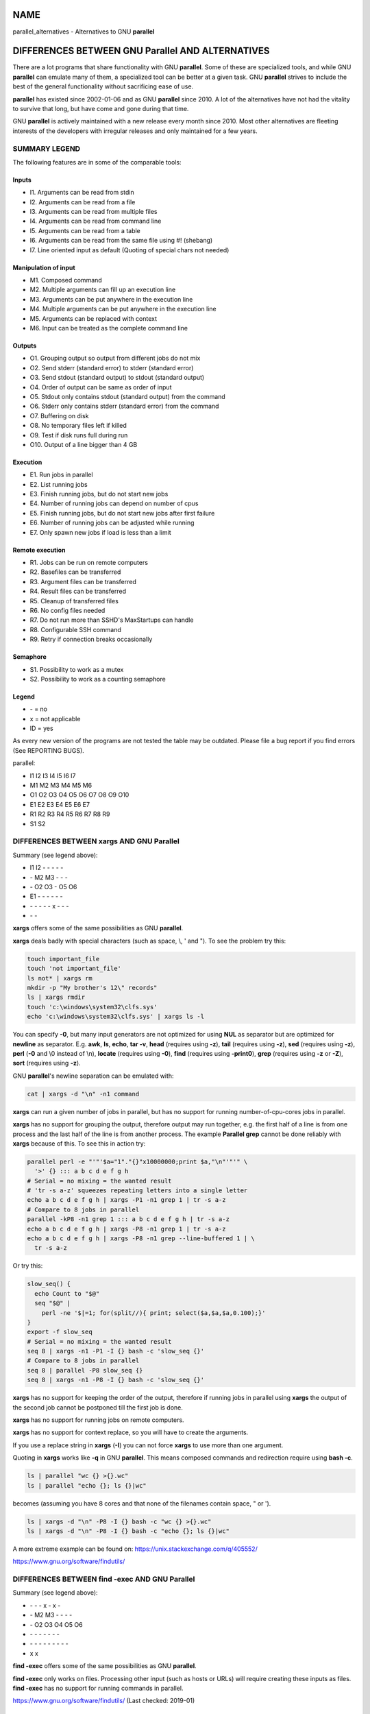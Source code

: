 
****
NAME
****


parallel_alternatives - Alternatives to GNU \ **parallel**\ 


*************************************************
DIFFERENCES BETWEEN GNU Parallel AND ALTERNATIVES
*************************************************


There are a lot programs that share functionality with GNU \ **parallel**\ . Some of these are specialized tools, and while GNU \ **parallel**\  can emulate many of them, a specialized tool can be better at a given task. GNU \ **parallel**\  strives to include the best of the general functionality without sacrificing ease of use.

\ **parallel**\  has existed since 2002-01-06 and as GNU \ **parallel**\  since 2010. A lot of the alternatives have not had the vitality to survive that long, but have come and gone during that time.

GNU \ **parallel**\  is actively maintained with a new release every month since 2010. Most other alternatives are fleeting interests of the developers with irregular releases and only maintained for a few years.

SUMMARY LEGEND
==============


The following features are in some of the comparable tools:

Inputs
------



- I1. Arguments can be read from stdin



- I2. Arguments can be read from a file



- I3. Arguments can be read from multiple files



- I4. Arguments can be read from command line



- I5. Arguments can be read from a table



- I6. Arguments can be read from the same file using #! (shebang)



- I7. Line oriented input as default (Quoting of special chars not needed)




Manipulation of input
---------------------



- M1. Composed command



- M2. Multiple arguments can fill up an execution line



- M3. Arguments can be put anywhere in the execution line



- M4. Multiple arguments can be put anywhere in the execution line



- M5. Arguments can be replaced with context



- M6. Input can be treated as the complete command line




Outputs
-------



- O1. Grouping output so output from different jobs do not mix



- O2. Send stderr (standard error) to stderr (standard error)



- O3. Send stdout (standard output) to stdout (standard output)



- O4. Order of output can be same as order of input



- O5. Stdout only contains stdout (standard output) from the command



- O6. Stderr only contains stderr (standard error) from the command



- O7. Buffering on disk



- O8. No temporary files left if killed



- O9. Test if disk runs full during run



- O10. Output of a line bigger than 4 GB




Execution
---------



- E1. Run jobs in parallel



- E2. List running jobs



- E3. Finish running jobs, but do not start new jobs



- E4. Number of running jobs can depend on number of cpus



- E5. Finish running jobs, but do not start new jobs after first failure



- E6. Number of running jobs can be adjusted while running



- E7. Only spawn new jobs if load is less than a limit




Remote execution
----------------



- R1. Jobs can be run on remote computers



- R2. Basefiles can be transferred



- R3. Argument files can be transferred



- R4. Result files can be transferred



- R5. Cleanup of transferred files



- R6. No config files needed



- R7. Do not run more than SSHD's MaxStartups can handle



- R8. Configurable SSH command



- R9. Retry if connection breaks occasionally




Semaphore
---------



- S1. Possibility to work as a mutex



- S2. Possibility to work as a counting semaphore




Legend
------



- \- = no



- x = not applicable



- ID = yes



As every new version of the programs are not tested the table may be outdated. Please file a bug report if you find errors (See REPORTING BUGS).

parallel:


- I1 I2 I3 I4 I5 I6 I7



- M1 M2 M3 M4 M5 M6



- O1 O2 O3 O4 O5 O6 O7 O8 O9 O10



- E1 E2 E3 E4 E5 E6 E7



- R1 R2 R3 R4 R5 R6 R7 R8 R9



- S1 S2





DIFFERENCES BETWEEN xargs AND GNU Parallel
==========================================


Summary (see legend above):


- I1 I2 - - - - -



- \- M2 M3 - - -



- \- O2 O3 - O5 O6



- E1 - - - - - -



- \- - - - - x - - -



- \- -



\ **xargs**\  offers some of the same possibilities as GNU \ **parallel**\ .

\ **xargs**\  deals badly with special characters (such as space, \\, ' and "). To see the problem try this:


.. code-block:: perl

   touch important_file
   touch 'not important_file'
   ls not* | xargs rm
   mkdir -p "My brother's 12\" records"
   ls | xargs rmdir
   touch 'c:\windows\system32\clfs.sys'
   echo 'c:\windows\system32\clfs.sys' | xargs ls -l


You can specify \ **-0**\ , but many input generators are not optimized for using \ **NUL**\  as separator but are optimized for \ **newline**\  as separator. E.g. \ **awk**\ , \ **ls**\ , \ **echo**\ , \ **tar -v**\ , \ **head**\  (requires using \ **-z**\ ), \ **tail**\  (requires using \ **-z**\ ), \ **sed**\  (requires using \ **-z**\ ), \ **perl**\  (\ **-0**\  and \\0 instead of \\n), \ **locate**\  (requires using \ **-0**\ ), \ **find**\  (requires using \ **-print0**\ ), \ **grep**\  (requires using \ **-z**\  or \ **-Z**\ ), \ **sort**\  (requires using \ **-z**\ ).

GNU \ **parallel**\ 's newline separation can be emulated with:


.. code-block:: perl

   cat | xargs -d "\n" -n1 command


\ **xargs**\  can run a given number of jobs in parallel, but has no support for running number-of-cpu-cores jobs in parallel.

\ **xargs**\  has no support for grouping the output, therefore output may run together, e.g. the first half of a line is from one process and the last half of the line is from another process. The example \ **Parallel grep**\  cannot be done reliably with \ **xargs**\  because of this. To see this in action try:


.. code-block:: perl

   parallel perl -e "'"'$a="1"."{}"x10000000;print $a,"\n"'"'" \
     '>' {} ::: a b c d e f g h
   # Serial = no mixing = the wanted result
   # 'tr -s a-z' squeezes repeating letters into a single letter
   echo a b c d e f g h | xargs -P1 -n1 grep 1 | tr -s a-z
   # Compare to 8 jobs in parallel
   parallel -kP8 -n1 grep 1 ::: a b c d e f g h | tr -s a-z
   echo a b c d e f g h | xargs -P8 -n1 grep 1 | tr -s a-z
   echo a b c d e f g h | xargs -P8 -n1 grep --line-buffered 1 | \
     tr -s a-z


Or try this:


.. code-block:: perl

   slow_seq() {
     echo Count to "$@"
     seq "$@" |
       perl -ne '$|=1; for(split//){ print; select($a,$a,$a,0.100);}'
   }
   export -f slow_seq
   # Serial = no mixing = the wanted result
   seq 8 | xargs -n1 -P1 -I {} bash -c 'slow_seq {}'
   # Compare to 8 jobs in parallel
   seq 8 | parallel -P8 slow_seq {}
   seq 8 | xargs -n1 -P8 -I {} bash -c 'slow_seq {}'


\ **xargs**\  has no support for keeping the order of the output, therefore if running jobs in parallel using \ **xargs**\  the output of the second job cannot be postponed till the first job is done.

\ **xargs**\  has no support for running jobs on remote computers.

\ **xargs**\  has no support for context replace, so you will have to create the arguments.

If you use a replace string in \ **xargs**\  (\ **-I**\ ) you can not force \ **xargs**\  to use more than one argument.

Quoting in \ **xargs**\  works like \ **-q**\  in GNU \ **parallel**\ . This means composed commands and redirection require using \ **bash -c**\ .


.. code-block:: perl

   ls | parallel "wc {} >{}.wc"
   ls | parallel "echo {}; ls {}|wc"


becomes (assuming you have 8 cores and that none of the filenames contain space, " or ').


.. code-block:: perl

   ls | xargs -d "\n" -P8 -I {} bash -c "wc {} >{}.wc"
   ls | xargs -d "\n" -P8 -I {} bash -c "echo {}; ls {}|wc"


A more extreme example can be found on: https://unix.stackexchange.com/q/405552/

https://www.gnu.org/software/findutils/


DIFFERENCES BETWEEN find -exec AND GNU Parallel
===============================================


Summary (see legend above):


- \-  -  -  x  -  x  -



- \-  M2 M3 -  -  -  -



- \-  O2 O3 O4 O5 O6



- \-  -  -  -  -  -  -



- \-  -  -  -  -  -  -  -  -



- x  x



\ **find -exec**\  offers some of the same possibilities as GNU \ **parallel**\ .

\ **find -exec**\  only works on files. Processing other input (such as hosts or URLs) will require creating these inputs as files. \ **find -exec**\  has no support for running commands in parallel.

https://www.gnu.org/software/findutils/ (Last checked: 2019-01)


DIFFERENCES BETWEEN make -j AND GNU Parallel
============================================


Summary (see legend above):


- \-  -  -  -  -  -  -



- \-  -  -  -  -  -



- O1 O2 O3 -  x  O6



- E1 -  -  -  E5 -



- \-  -  -  -  -  -  -  -  -



- \-  -



\ **make -j**\  can run jobs in parallel, but requires a crafted Makefile to do this. That results in extra quoting to get filenames containing newlines to work correctly.

\ **make -j**\  computes a dependency graph before running jobs. Jobs run by GNU \ **parallel**\  does not depend on each other.

(Very early versions of GNU \ **parallel**\  were coincidentally implemented using \ **make -j**\ ).

https://www.gnu.org/software/make/ (Last checked: 2019-01)


DIFFERENCES BETWEEN ppss AND GNU Parallel
=========================================


Summary (see legend above):


- I1 I2 - - - - I7



- M1 - M3 - - M6



- O1 - - x - -



- E1 E2 ?E3 E4 - - -



- R1 R2 R3 R4 - - ?R7 ? ?



- \- -



\ **ppss**\  is also a tool for running jobs in parallel.

The output of \ **ppss**\  is status information and thus not useful for using as input for another command. The output from the jobs are put into files.

The argument replace string ($ITEM) cannot be changed. Arguments must be quoted - thus arguments containing special characters (space '"&!\*) may cause problems. More than one argument is not supported. Filenames containing newlines are not processed correctly. When reading input from a file null cannot be used as a terminator. \ **ppss**\  needs to read the whole input file before starting any jobs.

Output and status information is stored in ppss_dir and thus requires cleanup when completed. If the dir is not removed before running \ **ppss**\  again it may cause nothing to happen as \ **ppss**\  thinks the task is already done. GNU \ **parallel**\  will normally not need cleaning up if running locally and will only need cleaning up if stopped abnormally and running remote (\ **--cleanup**\  may not complete if stopped abnormally). The example \ **Parallel grep**\  would require extra postprocessing if written using \ **ppss**\ .

For remote systems PPSS requires 3 steps: config, deploy, and start. GNU \ **parallel**\  only requires one step.

EXAMPLES FROM ppss MANUAL
-------------------------


Here are the examples from \ **ppss**\ 's manual page with the equivalent using GNU \ **parallel**\ :


.. code-block:: perl

   1$ ./ppss.sh standalone -d /path/to/files -c 'gzip '
 
   1$ find /path/to/files -type f | parallel gzip
 
   2$ ./ppss.sh standalone -d /path/to/files \
        -c 'cp "$ITEM" /destination/dir '
 
   2$ find /path/to/files -type f | parallel cp {} /destination/dir
 
   3$ ./ppss.sh standalone -f list-of-urls.txt -c 'wget -q '
 
   3$ parallel -a list-of-urls.txt wget -q
 
   4$ ./ppss.sh standalone -f list-of-urls.txt -c 'wget -q "$ITEM"'
 
   4$ parallel -a list-of-urls.txt wget -q {}
 
   5$ ./ppss config -C config.cfg -c 'encode.sh ' -d /source/dir \
        -m 192.168.1.100 -u ppss -k ppss-key.key -S ./encode.sh \
        -n nodes.txt -o /some/output/dir --upload --download;
      ./ppss deploy -C config.cfg
      ./ppss start -C config
 
   5$ # parallel does not use configs. If you want
      # a different username put it in nodes.txt: user@hostname
      find source/dir -type f |
        parallel --sshloginfile nodes.txt --trc {.}.mp3 \
          lame -a {} -o {.}.mp3 --preset standard --quiet
 
   6$ ./ppss stop -C config.cfg
 
   6$ killall -TERM parallel
 
   7$ ./ppss pause -C config.cfg
 
   7$ Press: CTRL-Z or killall -SIGTSTP parallel
 
   8$ ./ppss continue -C config.cfg
 
   8$ Enter: fg or killall -SIGCONT parallel
 
   9$ ./ppss.sh status -C config.cfg
 
   9$ killall -SIGUSR2 parallel


https://github.com/louwrentius/PPSS (Last checked: 2010-12)



DIFFERENCES BETWEEN pexec AND GNU Parallel
==========================================


Summary (see legend above):


- I1 I2 - I4 I5 - -



- M1 - M3 - - M6



- O1 O2 O3 - O5 O6



- E1 - - E4 - E6 -



- R1 - - - - R6 - - -



- S1 -



\ **pexec**\  is also a tool for running jobs in parallel.

EXAMPLES FROM pexec MANUAL
--------------------------


Here are the examples from \ **pexec**\ 's info page with the equivalent using GNU \ **parallel**\ :


.. code-block:: perl

   1$ pexec -o sqrt-%s.dat -p "$(seq 10)" -e NUM -n 4 -c -- \
        'echo "scale=10000;sqrt($NUM)" | bc'
 
   1$ seq 10 | parallel -j4 'echo "scale=10000;sqrt({})" | \
        bc > sqrt-{}.dat'
 
   2$ pexec -p "$(ls myfiles*.ext)" -i %s -o %s.sort -- sort
 
   2$ ls myfiles*.ext | parallel sort {} ">{}.sort"
 
   3$ pexec -f image.list -n auto -e B -u star.log -c -- \
        'fistar $B.fits -f 100 -F id,x,y,flux -o $B.star'
 
   3$ parallel -a image.list \
        'fistar {}.fits -f 100 -F id,x,y,flux -o {}.star' 2>star.log
 
   4$ pexec -r *.png -e IMG -c -o - -- \
        'convert $IMG ${IMG%.png}.jpeg ; "echo $IMG: done"'
 
   4$ ls *.png | parallel 'convert {} {.}.jpeg; echo {}: done'
 
   5$ pexec -r *.png -i %s -o %s.jpg -c 'pngtopnm | pnmtojpeg'
 
   5$ ls *.png | parallel 'pngtopnm < {} | pnmtojpeg > {}.jpg'
 
   6$ for p in *.png ; do echo ${p%.png} ; done | \
        pexec -f - -i %s.png -o %s.jpg -c 'pngtopnm | pnmtojpeg'
 
   6$ ls *.png | parallel 'pngtopnm < {} | pnmtojpeg > {.}.jpg'
 
   7$ LIST=$(for p in *.png ; do echo ${p%.png} ; done)
      pexec -r $LIST -i %s.png -o %s.jpg -c 'pngtopnm | pnmtojpeg'
 
   7$ ls *.png | parallel 'pngtopnm < {} | pnmtojpeg > {.}.jpg'
 
   8$ pexec -n 8 -r *.jpg -y unix -e IMG -c \
        'pexec -j -m blockread -d $IMG | \
         jpegtopnm | pnmscale 0.5 | pnmtojpeg | \
         pexec -j -m blockwrite -s th_$IMG'
 
   8$ # Combining GNU B<parallel> and GNU B<sem>.
      ls *jpg | parallel -j8 'sem --id blockread cat {} | jpegtopnm |' \
        'pnmscale 0.5 | pnmtojpeg | sem --id blockwrite cat > th_{}'
 
      # If reading and writing is done to the same disk, this may be
      # faster as only one process will be either reading or writing:
      ls *jpg | parallel -j8 'sem --id diskio cat {} | jpegtopnm |' \
        'pnmscale 0.5 | pnmtojpeg | sem --id diskio cat > th_{}'


https://www.gnu.org/software/pexec/ (Last checked: 2010-12)



DIFFERENCES BETWEEN xjobs AND GNU Parallel
==========================================


\ **xjobs**\  is also a tool for running jobs in parallel. It only supports running jobs on your local computer.

\ **xjobs**\  deals badly with special characters just like \ **xargs**\ . See the section \ **DIFFERENCES BETWEEN xargs AND GNU Parallel**\ .

EXAMPLES FROM xjobs MANUAL
--------------------------


Here are the examples from \ **xjobs**\ 's man page with the equivalent using GNU \ **parallel**\ :


.. code-block:: perl

   1$ ls -1 *.zip | xjobs unzip
 
   1$ ls *.zip | parallel unzip
 
   2$ ls -1 *.zip | xjobs -n unzip
 
   2$ ls *.zip | parallel unzip >/dev/null
 
   3$ find . -name '*.bak' | xjobs gzip
 
   3$ find . -name '*.bak' | parallel gzip
 
   4$ ls -1 *.jar | sed 's/\(.*\)/\1 > \1.idx/' | xjobs jar tf
 
   4$ ls *.jar | parallel jar tf {} '>' {}.idx
 
   5$ xjobs -s script
 
   5$ cat script | parallel
 
   6$ mkfifo /var/run/my_named_pipe;
      xjobs -s /var/run/my_named_pipe &
      echo unzip 1.zip >> /var/run/my_named_pipe;
      echo tar cf /backup/myhome.tar /home/me >> /var/run/my_named_pipe
 
   6$ mkfifo /var/run/my_named_pipe;
      cat /var/run/my_named_pipe | parallel &
      echo unzip 1.zip >> /var/run/my_named_pipe;
      echo tar cf /backup/myhome.tar /home/me >> /var/run/my_named_pipe


https://www.maier-komor.de/xjobs.html (Last checked: 2019-01)



DIFFERENCES BETWEEN prll AND GNU Parallel
=========================================


\ **prll**\  is also a tool for running jobs in parallel. It does not support running jobs on remote computers.

\ **prll**\  encourages using BASH aliases and BASH functions instead of scripts. GNU \ **parallel**\  supports scripts directly, functions if they are exported using \ **export -f**\ , and aliases if using \ **env_parallel**\ .

\ **prll**\  generates a lot of status information on stderr (standard error) which makes it harder to use the stderr (standard error) output of the job directly as input for another program.

EXAMPLES FROM prll's MANUAL
---------------------------


Here is the example from \ **prll**\ 's man page with the equivalent using GNU \ **parallel**\ :


.. code-block:: perl

   1$ prll -s 'mogrify -flip $1' *.jpg
 
   1$ parallel mogrify -flip ::: *.jpg


https://github.com/exzombie/prll (Last checked: 2019-01)



DIFFERENCES BETWEEN dxargs AND GNU Parallel
===========================================


\ **dxargs**\  is also a tool for running jobs in parallel.

\ **dxargs**\  does not deal well with more simultaneous jobs than SSHD's MaxStartups. \ **dxargs**\  is only built for remote run jobs, but does not support transferring of files.

https://web.archive.org/web/20120518070250/http://www. semicomplete.com/blog/geekery/distributed-xargs.html (Last checked: 2019-01)


DIFFERENCES BETWEEN mdm/middleman AND GNU Parallel
==================================================


middleman(mdm) is also a tool for running jobs in parallel.

EXAMPLES FROM middleman's WEBSITE
---------------------------------


Here are the shellscripts of https://web.archive.org/web/20110728064735/http://mdm. berlios.de/usage.html ported to GNU \ **parallel**\ :


.. code-block:: perl

   1$ seq 19 | parallel buffon -o - | sort -n > result
      cat files | parallel cmd
      find dir -execdir sem cmd {} \;


https://github.com/cklin/mdm (Last checked: 2019-01)



DIFFERENCES BETWEEN xapply AND GNU Parallel
===========================================


\ **xapply**\  can run jobs in parallel on the local computer.

EXAMPLES FROM xapply's MANUAL
-----------------------------


Here are the examples from \ **xapply**\ 's man page with the equivalent using GNU \ **parallel**\ :


.. code-block:: perl

   1$ xapply '(cd %1 && make all)' */
 
   1$ parallel 'cd {} && make all' ::: */
 
   2$ xapply -f 'diff %1 ../version5/%1' manifest | more
 
   2$ parallel diff {} ../version5/{} < manifest | more
 
   3$ xapply -p/dev/null -f 'diff %1 %2' manifest1 checklist1
 
   3$ parallel --link diff {1} {2} :::: manifest1 checklist1
 
   4$ xapply 'indent' *.c
 
   4$ parallel indent ::: *.c
 
   5$ find ~ksb/bin -type f ! -perm -111 -print | \
        xapply -f -v 'chmod a+x' -
 
   5$ find ~ksb/bin -type f ! -perm -111 -print | \
        parallel -v chmod a+x
 
   6$ find */ -... | fmt 960 1024 | xapply -f -i /dev/tty 'vi' -
 
   6$ sh <(find */ -... | parallel -s 1024 echo vi)
 
   6$ find */ -... | parallel -s 1024 -Xuj1 vi
 
   7$ find ... | xapply -f -5 -i /dev/tty 'vi' - - - - -
 
   7$ sh <(find ... | parallel -n5 echo vi)
 
   7$ find ... | parallel -n5 -uj1 vi
 
   8$ xapply -fn "" /etc/passwd
 
   8$ parallel -k echo < /etc/passwd
 
   9$ tr ':' '\012' < /etc/passwd | \
        xapply -7 -nf 'chown %1 %6' - - - - - - -
 
   9$ tr ':' '\012' < /etc/passwd | parallel -N7 chown {1} {6}
 
   10$ xapply '[ -d %1/RCS ] || echo %1' */
 
   10$ parallel '[ -d {}/RCS ] || echo {}' ::: */
 
   11$ xapply -f '[ -f %1 ] && echo %1' List | ...
 
   11$ parallel '[ -f {} ] && echo {}' < List | ...


https://www.databits.net/~ksb/msrc/local/bin/xapply/xapply.html (Last checked: 2010-12)



DIFFERENCES BETWEEN AIX apply AND GNU Parallel
==============================================


\ **apply**\  can build command lines based on a template and arguments - very much like GNU \ **parallel**\ . \ **apply**\  does not run jobs in parallel. \ **apply**\  does not use an argument separator (like \ **:::**\ ); instead the template must be the first argument.

EXAMPLES FROM IBM's KNOWLEDGE CENTER
------------------------------------


Here are the examples from IBM's Knowledge Center and the corresponding command using GNU \ **parallel**\ :

To obtain results similar to those of the \ **ls**\  command, enter:
^^^^^^^^^^^^^^^^^^^^^^^^^^^^^^^^^^^^^^^^^^^^^^^^^^^^^^^^^^^^^^^^^^^^



.. code-block:: perl

   1$ apply echo *
   1$ parallel echo ::: *



To compare the file named a1 to the file named b1, and the file named a2 to the file named b2, enter:
^^^^^^^^^^^^^^^^^^^^^^^^^^^^^^^^^^^^^^^^^^^^^^^^^^^^^^^^^^^^^^^^^^^^^^^^^^^^^^^^^^^^^^^^^^^^^^^^^^^^^



.. code-block:: perl

   2$ apply -2 cmp a1 b1 a2 b2
   2$ parallel -N2 cmp ::: a1 b1 a2 b2



To run the \ **who**\  command five times, enter:
^^^^^^^^^^^^^^^^^^^^^^^^^^^^^^^^^^^^^^^^^^^^^^^^^



.. code-block:: perl

   3$ apply -0 who 1 2 3 4 5
   3$ parallel -N0 who ::: 1 2 3 4 5



To link all files in the current directory to the directory /usr/joe, enter:
^^^^^^^^^^^^^^^^^^^^^^^^^^^^^^^^^^^^^^^^^^^^^^^^^^^^^^^^^^^^^^^^^^^^^^^^^^^^



.. code-block:: perl

   4$ apply 'ln %1 /usr/joe' *
   4$ parallel ln {} /usr/joe ::: *


https://www-01.ibm.com/support/knowledgecenter/ ssw_aix_71/com.ibm.aix.cmds1/apply.htm (Last checked: 2019-01)




DIFFERENCES BETWEEN paexec AND GNU Parallel
===========================================


\ **paexec**\  can run jobs in parallel on both the local and remote computers.

\ **paexec**\  requires commands to print a blank line as the last output. This means you will have to write a wrapper for most programs.

\ **paexec**\  has a job dependency facility so a job can depend on another job to be executed successfully. Sort of a poor-man's \ **make**\ .

EXAMPLES FROM paexec's EXAMPLE CATALOG
--------------------------------------


Here are the examples from \ **paexec**\ 's example catalog with the equivalent using GNU \ **parallel**\ :

1_div_X_run
^^^^^^^^^^^



.. code-block:: perl

   1$ ../../paexec -s -l -c "`pwd`/1_div_X_cmd" -n +1 <<EOF [...]
 
   1$ parallel echo {} '|' `pwd`/1_div_X_cmd <<EOF [...]



all_substr_run
^^^^^^^^^^^^^^



.. code-block:: perl

   2$ ../../paexec -lp -c "`pwd`/all_substr_cmd" -n +3 <<EOF [...]
 
   2$ parallel echo {} '|' `pwd`/all_substr_cmd <<EOF [...]



cc_wrapper_run
^^^^^^^^^^^^^^



.. code-block:: perl

   3$ ../../paexec -c "env CC=gcc CFLAGS=-O2 `pwd`/cc_wrapper_cmd" \
              -n 'host1 host2' \
              -t '/usr/bin/ssh -x' <<EOF [...]
 
   3$ parallel echo {} '|' "env CC=gcc CFLAGS=-O2 `pwd`/cc_wrapper_cmd" \
              -S host1,host2 <<EOF [...]
 
      # This is not exactly the same, but avoids the wrapper
      parallel gcc -O2 -c -o {.}.o {} \
              -S host1,host2 <<EOF [...]



toupper_run
^^^^^^^^^^^



.. code-block:: perl

   4$ ../../paexec -lp -c "`pwd`/toupper_cmd" -n +10 <<EOF [...]
 
   4$ parallel echo {} '|' ./toupper_cmd <<EOF [...]
 
      # Without the wrapper:
      parallel echo {} '| awk {print\ toupper\(\$0\)}' <<EOF [...]


https://github.com/cheusov/paexec (Last checked: 2010-12)




DIFFERENCES BETWEEN map(sitaramc) AND GNU Parallel
==================================================


Summary (see legend above):


- I1 - - I4 - - (I7)



- M1 (M2) M3 (M4) M5 M6



- \- O2 O3 - O5 - - x x O10



- E1 - - - - - -



- \- - - - - - - - -



- \- -



(I7): Only under special circumstances. See below.

(M2+M4): Only if there is a single replacement string.

\ **map**\  rejects input with special characters:


.. code-block:: perl

   echo "The Cure" > My\ brother\'s\ 12\"\ records
 
   ls | map 'echo %; wc %'


It works with GNU \ **parallel**\ :


.. code-block:: perl

   ls | parallel 'echo {}; wc {}'


Under some circumstances it also works with \ **map**\ :


.. code-block:: perl

   ls | map 'echo % works %'


But tiny changes make it reject the input with special characters:


.. code-block:: perl

   ls | map 'echo % does not work "%"'


This means that many UTF-8 characters will be rejected. This is by design. From the web page: "As such, programs that \ *quietly handle them, with no warnings at all,*\  are doing their users a disservice."

\ **map**\  delays each job by 0.01 s. This can be emulated by using \ **parallel --delay 0.01**\ .

\ **map**\  prints '+' on stderr when a job starts, and '-' when a job finishes. This cannot be disabled. \ **parallel**\  has \ **--bar**\  if you need to see progress.

\ **map**\ 's replacement strings (% %D %B %E) can be simulated in GNU \ **parallel**\  by putting this in \ **~/.parallel/config**\ :


.. code-block:: perl

   --rpl '%'
   --rpl '%D $_=Q(::dirname($_));'
   --rpl '%B s:.*/::;s:\.[^/.]+$::;'
   --rpl '%E s:.*\.::'


\ **map**\  does not have an argument separator on the command line, but uses the first argument as command. This makes quoting harder which again may affect readability. Compare:


.. code-block:: perl

   map -p 2 'perl -ne '"'"'/^\S+\s+\S+$/ and print $ARGV,"\n"'"'" *
 
   parallel -q perl -ne '/^\S+\s+\S+$/ and print $ARGV,"\n"' ::: *


\ **map**\  can do multiple arguments with context replace, but not without context replace:


.. code-block:: perl

   parallel --xargs echo 'BEGIN{'{}'}END' ::: 1 2 3
 
   map "echo 'BEGIN{'%'}END'" 1 2 3


\ **map**\  has no support for grouping. So this gives the wrong results:


.. code-block:: perl

   parallel perl -e '\$a=\"1{}\"x10000000\;print\ \$a,\"\\n\"' '>' {} \
     ::: a b c d e f
   ls -l a b c d e f
   parallel -kP4 -n1 grep 1 ::: a b c d e f > out.par
   map -n1 -p 4 'grep 1' a b c d e f > out.map-unbuf
   map -n1 -p 4 'grep --line-buffered 1' a b c d e f > out.map-linebuf
   map -n1 -p 1 'grep --line-buffered 1' a b c d e f > out.map-serial
   ls -l out*
   md5sum out*


EXAMPLES FROM map's WEBSITE
---------------------------


Here are the examples from \ **map**\ 's web page with the equivalent using GNU \ **parallel**\ :


.. code-block:: perl

   1$ ls *.gif | map convert % %B.png         # default max-args: 1
 
   1$ ls *.gif | parallel convert {} {.}.png
 
   2$ map "mkdir %B; tar -C %B -xf %" *.tgz   # default max-args: 1
 
   2$ parallel 'mkdir {.}; tar -C {.} -xf {}' :::  *.tgz
 
   3$ ls *.gif | map cp % /tmp                # default max-args: 100
 
   3$ ls *.gif | parallel -X cp {} /tmp
 
   4$ ls *.tar | map -n 1 tar -xf %
 
   4$ ls *.tar | parallel tar -xf
 
   5$ map "cp % /tmp" *.tgz
 
   5$ parallel cp {} /tmp ::: *.tgz
 
   6$ map "du -sm /home/%/mail" alice bob carol
 
   6$ parallel "du -sm /home/{}/mail" ::: alice bob carol
   or if you prefer running a single job with multiple args:
   6$ parallel -Xj1 "du -sm /home/{}/mail" ::: alice bob carol
 
   7$ cat /etc/passwd | map -d: 'echo user %1 has shell %7'
 
   7$ cat /etc/passwd | parallel --colsep : 'echo user {1} has shell {7}'
 
   8$ export MAP_MAX_PROCS=$(( `nproc` / 2 ))
 
   8$ export PARALLEL=-j50%


https://github.com/sitaramc/map (Last checked: 2020-05)



DIFFERENCES BETWEEN ladon AND GNU Parallel
==========================================


\ **ladon**\  can run multiple jobs on files in parallel.

\ **ladon**\  only works on files and the only way to specify files is using a quoted glob string (such as \\*.jpg). It is not possible to list the files manually.

As replacement strings it uses FULLPATH DIRNAME BASENAME EXT RELDIR RELPATH

These can be simulated using GNU \ **parallel**\  by putting this in \ **~/.parallel/config**\ :


.. code-block:: perl

   --rpl 'FULLPATH $_=Q($_);chomp($_=qx{readlink -f $_});'
   --rpl 'DIRNAME $_=Q(::dirname($_));chomp($_=qx{readlink -f $_});'
   --rpl 'BASENAME s:.*/::;s:\.[^/.]+$::;'
   --rpl 'EXT s:.*\.::'
   --rpl 'RELDIR $_=Q($_);chomp(($_,$c)=qx{readlink -f $_;pwd});
          s:\Q$c/\E::;$_=::dirname($_);'
   --rpl 'RELPATH $_=Q($_);chomp(($_,$c)=qx{readlink -f $_;pwd});
          s:\Q$c/\E::;'


\ **ladon**\  deals badly with filenames containing " and newline, and it fails for output larger than 200k:


.. code-block:: perl

   ladon '*' -- seq 36000 | wc


EXAMPLES FROM ladon MANUAL
--------------------------


It is assumed that the '--rpl's above are put in \ **~/.parallel/config**\  and that it is run under a shell that supports '\*\*' globbing (such as \ **zsh**\ ):


.. code-block:: perl

   1$ ladon "**/*.txt" -- echo RELPATH
 
   1$ parallel echo RELPATH ::: **/*.txt
 
   2$ ladon "~/Documents/**/*.pdf" -- shasum FULLPATH >hashes.txt
 
   2$ parallel shasum FULLPATH ::: ~/Documents/**/*.pdf >hashes.txt
 
   3$ ladon -m thumbs/RELDIR "**/*.jpg" -- convert FULLPATH \
        -thumbnail 100x100^ -gravity center -extent 100x100 \
        thumbs/RELPATH
 
   3$ parallel mkdir -p thumbs/RELDIR\; convert FULLPATH
        -thumbnail 100x100^ -gravity center -extent 100x100 \
        thumbs/RELPATH ::: **/*.jpg
 
   4$ ladon "~/Music/*.wav" -- lame -V 2 FULLPATH DIRNAME/BASENAME.mp3
 
   4$ parallel lame -V 2 FULLPATH DIRNAME/BASENAME.mp3 ::: ~/Music/*.wav


https://github.com/danielgtaylor/ladon (Last checked: 2019-01)



DIFFERENCES BETWEEN jobflow AND GNU Parallel
============================================


Summary (see legend above):


- I1 - - - - - I7



- \- - M3 - - (M6)



- O1 O2 O3 - O5 O6 (O7) - - O10



- E1 - - - - E6 -



- \- - - - - - - - -



- \- -



\ **jobflow**\  can run multiple jobs in parallel.

Just like \ **xargs**\  output from \ **jobflow**\  jobs running in parallel mix together by default. \ **jobflow**\  can buffer into files with \ **-buffered**\  (placed in /run/shm), but these are not cleaned up if \ **jobflow**\  dies unexpectedly (e.g. by Ctrl-C). If the total output is big (in the order of RAM+swap) it can cause the system to slow to a crawl and eventually run out of memory.

Just like \ **xargs**\  redirection and composed commands require wrapping with \ **bash -c**\ .

Input lines can at most be 4096 bytes.

\ **jobflow**\  is faster than GNU \ **parallel**\  but around 6 times slower than \ **parallel-bash**\ .

\ **jobflow**\  has no equivalent for \ **--pipe**\ , or \ **--sshlogin**\ .

\ **jobflow**\  makes it possible to set resource limits on the running jobs. This can be emulated by GNU \ **parallel**\  using \ **bash**\ 's \ **ulimit**\ :


.. code-block:: perl

   jobflow -limits=mem=100M,cpu=3,fsize=20M,nofiles=300 myjob
 
   parallel 'ulimit -v 102400 -t 3 -f 204800 -n 300 myjob'


EXAMPLES FROM jobflow README
----------------------------



.. code-block:: perl

   1$ cat things.list | jobflow -threads=8 -exec ./mytask {}
 
   1$ cat things.list | parallel -j8 ./mytask {}
 
   2$ seq 100 | jobflow -threads=100 -exec echo {}
 
   2$ seq 100 | parallel -j100 echo {}
 
   3$ cat urls.txt | jobflow -threads=32 -exec wget {}
 
   3$ cat urls.txt | parallel -j32 wget {}
 
   4$ find . -name '*.bmp' | \
        jobflow -threads=8 -exec bmp2jpeg {.}.bmp {.}.jpg
 
   4$ find . -name '*.bmp' | \
        parallel -j8 bmp2jpeg {.}.bmp {.}.jpg
 
   5$ seq 100 | jobflow -skip 10 -count 10
 
   5$ seq 100 | parallel --filter '{1} > 10 and {1} <= 20' echo
 
   5$ seq 100 | parallel echo '{= $_>10 and $_<=20 or skip() =}'


https://github.com/rofl0r/jobflow (Last checked: 2022-05)



DIFFERENCES BETWEEN gargs AND GNU Parallel
==========================================


\ **gargs**\  can run multiple jobs in parallel.

Older versions cache output in memory. This causes it to be extremely slow when the output is larger than the physical RAM, and can cause the system to run out of memory.

See more details on this in \ **man parallel_design**\ .

Newer versions cache output in files, but leave files in $TMPDIR if it is killed.

Output to stderr (standard error) is changed if the command fails.

EXAMPLES FROM gargs WEBSITE
---------------------------



.. code-block:: perl

   1$ seq 12 -1 1 | gargs -p 4 -n 3 "sleep {0}; echo {1} {2}"
 
   1$ seq 12 -1 1 | parallel -P 4 -n 3 "sleep {1}; echo {2} {3}"
 
   2$ cat t.txt | gargs --sep "\s+" \
        -p 2 "echo '{0}:{1}-{2}' full-line: \'{}\'"
 
   2$ cat t.txt | parallel --colsep "\\s+" \
        -P 2 "echo '{1}:{2}-{3}' full-line: \'{}\'"


https://github.com/brentp/gargs (Last checked: 2016-08)



DIFFERENCES BETWEEN orgalorg AND GNU Parallel
=============================================


\ **orgalorg**\  can run the same job on multiple machines. This is related to \ **--onall**\  and \ **--nonall**\ .

\ **orgalorg**\  supports entering the SSH password - provided it is the same for all servers. GNU \ **parallel**\  advocates using \ **ssh-agent**\  instead, but it is possible to emulate \ **orgalorg**\ 's behavior by setting SSHPASS and by using \ **--ssh "sshpass ssh"**\ .

To make the emulation easier, make a simple alias:


.. code-block:: perl

   alias par_emul="parallel -j0 --ssh 'sshpass ssh' --nonall --tag --lb"


If you want to supply a password run:


.. code-block:: perl

   SSHPASS=`ssh-askpass`


or set the password directly:


.. code-block:: perl

   SSHPASS=P4$$w0rd!


If the above is set up you can then do:


.. code-block:: perl

   orgalorg -o frontend1 -o frontend2 -p -C uptime
   par_emul -S frontend1 -S frontend2 uptime
 
   orgalorg -o frontend1 -o frontend2 -p -C top -bid 1
   par_emul -S frontend1 -S frontend2 top -bid 1
 
   orgalorg -o frontend1 -o frontend2 -p -er /tmp -n \
     'md5sum /tmp/bigfile' -S bigfile
   par_emul -S frontend1 -S frontend2 --basefile bigfile \
     --workdir /tmp md5sum /tmp/bigfile


\ **orgalorg**\  has a progress indicator for the transferring of a file. GNU \ **parallel**\  does not.

https://github.com/reconquest/orgalorg (Last checked: 2016-08)


DIFFERENCES BETWEEN Rust parallel(mmstick) AND GNU Parallel
===========================================================


Rust parallel focuses on speed. It is almost as fast as \ **xargs**\ , but not as fast as \ **parallel-bash**\ . It implements a few features from GNU \ **parallel**\ , but lacks many functions. All these fail:


.. code-block:: perl

   # Read arguments from file
   parallel -a file echo
   # Changing the delimiter
   parallel -d _ echo ::: a_b_c_


These do something different from GNU \ **parallel**\ 


.. code-block:: perl

   # -q to protect quoted $ and space
   parallel -q perl -e '$a=shift; print "$a"x10000000' ::: a b c
   # Generation of combination of inputs
   parallel echo {1} {2} ::: red green blue ::: S M L XL XXL
   # {= perl expression =} replacement string
   parallel echo '{= s/new/old/ =}' ::: my.new your.new
   # --pipe
   seq 100000 | parallel --pipe wc
   # linked arguments
   parallel echo ::: S M L :::+ sml med lrg ::: R G B :::+ red grn blu
   # Run different shell dialects
   zsh -c 'parallel echo \={} ::: zsh && true'
   csh -c 'parallel echo \$\{\} ::: shell && true'
   bash -c 'parallel echo \$\({}\) ::: pwd && true'
   # Rust parallel does not start before the last argument is read
   (seq 10; sleep 5; echo 2) | time parallel -j2 'sleep 2; echo'
   tail -f /var/log/syslog | parallel echo


Most of the examples from the book GNU Parallel 2018 do not work, thus Rust parallel is not close to being a compatible replacement.

Rust parallel has no remote facilities.

It uses /tmp/parallel for tmp files and does not clean up if terminated abruptly. If another user on the system uses Rust parallel, then /tmp/parallel will have the wrong permissions and Rust parallel will fail. A malicious user can setup the right permissions and symlink the output file to one of the user's files and next time the user uses Rust parallel it will overwrite this file.


.. code-block:: perl

   attacker$ mkdir /tmp/parallel
   attacker$ chmod a+rwX /tmp/parallel
   # Symlink to the file the attacker wants to zero out
   attacker$ ln -s ~victim/.important-file /tmp/parallel/stderr_1
   victim$ seq 1000 | parallel echo
   # This file is now overwritten with stderr from 'echo'
   victim$ cat ~victim/.important-file


If /tmp/parallel runs full during the run, Rust parallel does not report this, but finishes with success - thereby risking data loss.

https://github.com/mmstick/parallel (Last checked: 2016-08)


DIFFERENCES BETWEEN Rush AND GNU Parallel
=========================================


\ **rush**\  (https://github.com/shenwei356/rush) is written in Go and based on \ **gargs**\ .

Just like GNU \ **parallel**\  \ **rush**\  buffers in temporary files. But opposite GNU \ **parallel**\  \ **rush**\  does not clean up, if the process dies abnormally.

\ **rush**\  has some string manipulations that can be emulated by putting this into ~/.parallel/config (/ is used instead of %, and % is used instead of ^ as that is closer to bash's ${var%postfix}):


.. code-block:: perl

   --rpl '{:} s:(\.[^/]+)*$::'
   --rpl '{:%([^}]+?)} s:$$1(\.[^/]+)*$::'
   --rpl '{/:%([^}]*?)} s:.*/(.*)$$1(\.[^/]+)*$:$1:'
   --rpl '{/:} s:(.*/)?([^/.]+)(\.[^/]+)*$:$2:'
   --rpl '{@(.*?)} /$$1/ and $_=$1;'


EXAMPLES FROM rush's WEBSITE
----------------------------


Here are the examples from \ **rush**\ 's website with the equivalent command in GNU \ **parallel**\ .

\ **1. Simple run, quoting is not necessary**\ 


.. code-block:: perl

   1$ seq 1 3 | rush echo {}
 
   1$ seq 1 3 | parallel echo {}


\ **2. Read data from file (\`-i\`)**\ 


.. code-block:: perl

   2$ rush echo {} -i data1.txt -i data2.txt
 
   2$ cat data1.txt data2.txt | parallel echo {}


\ **3. Keep output order (\`-k\`)**\ 


.. code-block:: perl

   3$ seq 1 3 | rush 'echo {}' -k
 
   3$ seq 1 3 | parallel -k echo {}


\ **4. Timeout (\`-t\`)**\ 


.. code-block:: perl

   4$ time seq 1 | rush 'sleep 2; echo {}' -t 1
 
   4$ time seq 1 | parallel --timeout 1 'sleep 2; echo {}'


\ **5. Retry (\`-r\`)**\ 


.. code-block:: perl

   5$ seq 1 | rush 'python unexisted_script.py' -r 1
 
   5$ seq 1 | parallel --retries 2 'python unexisted_script.py'


Use \ **-u**\  to see it is really run twice:


.. code-block:: perl

   5$ seq 1 | parallel -u --retries 2 'python unexisted_script.py'


\ **6. Dirname (\`{/}\`) and basename (\`{%}\`) and remove custom suffix (\`{^suffix}\`)**\ 


.. code-block:: perl

   6$ echo dir/file_1.txt.gz | rush 'echo {/} {%} {^_1.txt.gz}'
 
   6$ echo dir/file_1.txt.gz |
        parallel --plus echo {//} {/} {%_1.txt.gz}


\ **7. Get basename, and remove last (\`{.}\`) or any (\`{:}\`) extension**\ 


.. code-block:: perl

   7$ echo dir.d/file.txt.gz | rush 'echo {.} {:} {%.} {%:}'
 
   7$ echo dir.d/file.txt.gz | parallel 'echo {.} {:} {/.} {/:}'


\ **8. Job ID, combine fields index and other replacement strings**\ 


.. code-block:: perl

   8$ echo 12 file.txt dir/s_1.fq.gz |
        rush 'echo job {#}: {2} {2.} {3%:^_1}'
 
   8$ echo 12 file.txt dir/s_1.fq.gz |
        parallel --colsep ' ' 'echo job {#}: {2} {2.} {3/:%_1}'


\ **9. Capture submatch using regular expression (\`{@regexp}\`)**\ 


.. code-block:: perl

   9$ echo read_1.fq.gz | rush 'echo {@(.+)_\d}'
 
   9$ echo read_1.fq.gz | parallel 'echo {@(.+)_\d}'


\ **10. Custom field delimiter (\`-d\`)**\ 


.. code-block:: perl

   10$ echo a=b=c | rush 'echo {1} {2} {3}' -d =
 
   10$ echo a=b=c | parallel -d = echo {1} {2} {3}


\ **11. Send multi-lines to every command (\`-n\`)**\ 


.. code-block:: perl

   11$ seq 5 | rush -n 2 -k 'echo "{}"; echo'
 
   11$ seq 5 |
         parallel -n 2 -k \
           'echo {=-1 $_=join"\n",@arg[1..$#arg] =}; echo'
 
   11$ seq 5 | rush -n 2 -k 'echo "{}"; echo' -J ' '
 
   11$ seq 5 | parallel -n 2 -k 'echo {}; echo'


\ **12. Custom record delimiter (\`-D\`), note that empty records are not used.**\ 


.. code-block:: perl

   12$ echo a b c d | rush -D " " -k 'echo {}'
 
   12$ echo a b c d | parallel -d " " -k 'echo {}'
 
   12$ echo abcd | rush -D "" -k 'echo {}'
 
   Cannot be done by GNU Parallel
 
   12$ cat fasta.fa
   >seq1
   tag
   >seq2
   cat
   gat
   >seq3
   attac
   a
   cat
 
   12$ cat fasta.fa | rush -D ">" \
         'echo FASTA record {#}: name: {1} sequence: {2}' -k -d "\n"
       # rush fails to join the multiline sequences
 
   12$ cat fasta.fa | (read -n1 ignore_first_char;
         parallel -d '>' --colsep '\n' echo FASTA record {#}: \
           name: {1} sequence: '{=2 $_=join"",@arg[2..$#arg]=}'
       )


\ **13. Assign value to variable, like \`awk -v\` (\`-v\`)**\ 


.. code-block:: perl

   13$ seq 1 |
         rush 'echo Hello, {fname} {lname}!' -v fname=Wei -v lname=Shen
 
   13$ seq 1 |
         parallel -N0 \
           'fname=Wei; lname=Shen; echo Hello, ${fname} ${lname}!'
 
   13$ for var in a b; do \
   13$   seq 1 3 | rush -k -v var=$var 'echo var: {var}, data: {}'; \
   13$ done


In GNU \ **parallel**\  you would typically do:


.. code-block:: perl

   13$ seq 1 3 | parallel -k echo var: {1}, data: {2} ::: a b :::: -


If you \ *really*\  want the var:


.. code-block:: perl

   13$ seq 1 3 |
         parallel -k var={1} ';echo var: $var, data: {}' ::: a b :::: -


If you \ *really*\  want the \ **for**\ -loop:


.. code-block:: perl

   13$ for var in a b; do
         export var;
         seq 1 3 | parallel -k 'echo var: $var, data: {}';
       done


Contrary to \ **rush**\  this also works if the value is complex like:


.. code-block:: perl

   My brother's 12" records


\ **14. Preset variable (\`-v\`), avoid repeatedly writing verbose replacement strings**\ 


.. code-block:: perl

   14$ # naive way
       echo read_1.fq.gz | rush 'echo {:^_1} {:^_1}_2.fq.gz'
 
   14$ echo read_1.fq.gz | parallel 'echo {:%_1} {:%_1}_2.fq.gz'
 
   14$ # macro + removing suffix
       echo read_1.fq.gz |
         rush -v p='{:^_1}' 'echo {p} {p}_2.fq.gz'
 
   14$ echo read_1.fq.gz |
         parallel 'p={:%_1}; echo $p ${p}_2.fq.gz'
 
   14$ # macro + regular expression
       echo read_1.fq.gz | rush -v p='{@(.+?)_\d}' 'echo {p} {p}_2.fq.gz'
 
   14$ echo read_1.fq.gz | parallel 'p={@(.+?)_\d}; echo $p ${p}_2.fq.gz'


Contrary to \ **rush**\  GNU \ **parallel**\  works with complex values:


.. code-block:: perl

   14$ echo "My brother's 12\"read_1.fq.gz" |
         parallel 'p={@(.+?)_\d}; echo $p ${p}_2.fq.gz'


\ **15. Interrupt jobs by \`Ctrl-C\`, rush will stop unfinished commands and exit.**\ 


.. code-block:: perl

   15$ seq 1 20 | rush 'sleep 1; echo {}'
       ^C
 
   15$ seq 1 20 | parallel 'sleep 1; echo {}'
       ^C


\ **16. Continue/resume jobs (\`-c\`). When some jobs failed (by execution failure, timeout, or canceling by user with \`Ctrl + C\`), please switch flag \`-c/--continue\` on and run again, so that \`rush\` can save successful commands and ignore them in \ \*NEXT\*\  run.**\ 


.. code-block:: perl

   16$ seq 1 3 | rush 'sleep {}; echo {}' -t 3 -c
       cat successful_cmds.rush
       seq 1 3 | rush 'sleep {}; echo {}' -t 3 -c
 
   16$ seq 1 3 | parallel --joblog mylog --timeout 2 \
         'sleep {}; echo {}'
       cat mylog
       seq 1 3 | parallel --joblog mylog --retry-failed \
         'sleep {}; echo {}'


Multi-line jobs:


.. code-block:: perl

   16$ seq 1 3 | rush 'sleep {}; echo {}; \
         echo finish {}' -t 3 -c -C finished.rush
       cat finished.rush
       seq 1 3 | rush 'sleep {}; echo {}; \
         echo finish {}' -t 3 -c -C finished.rush
 
   16$ seq 1 3 |
         parallel --joblog mylog --timeout 2 'sleep {}; echo {}; \
           echo finish {}'
       cat mylog
       seq 1 3 |
         parallel --joblog mylog --retry-failed 'sleep {}; echo {}; \
           echo finish {}'


\ **17. A comprehensive example: downloading 1K+ pages given by three URL list files using \`phantomjs save_page.js\` (some page contents are dynamically generated by Javascript, so \`wget\` does not work). Here I set max jobs number (\`-j\`) as \`20\`, each job has a max running time (\`-t\`) of \`60\` seconds and \`3\` retry changes (\`-r\`). Continue flag \`-c\` is also switched on, so we can continue unfinished jobs. Luckily, it's accomplished in one run :)**\ 


.. code-block:: perl

   17$ for f in $(seq 2014 2016); do \
         /bin/rm -rf $f; mkdir -p $f; \
         cat $f.html.txt | rush -v d=$f -d = \
           'phantomjs save_page.js "{}" > {d}/{3}.html' \
           -j 20 -t 60 -r 3 -c; \
       done


GNU \ **parallel**\  can append to an existing joblog with '+':


.. code-block:: perl

   17$ rm mylog
       for f in $(seq 2014 2016); do
         /bin/rm -rf $f; mkdir -p $f;
         cat $f.html.txt |
           parallel -j20 --timeout 60 --retries 4 --joblog +mylog \
             --colsep = \
             phantomjs save_page.js {1}={2}={3} '>' $f/{3}.html
       done


\ **18. A bioinformatics example: mapping with \`bwa\`, and processing result with \`samtools\`:**\ 


.. code-block:: perl

   18$ ref=ref/xxx.fa
       threads=25
       ls -d raw.cluster.clean.mapping/* \
         | rush -v ref=$ref -v j=$threads -v p='{}/{%}' \
         'bwa mem -t {j} -M -a {ref} {p}_1.fq.gz {p}_2.fq.gz >{p}.sam;\
         samtools view -bS {p}.sam > {p}.bam; \
         samtools sort -T {p}.tmp -@ {j} {p}.bam -o {p}.sorted.bam; \
         samtools index {p}.sorted.bam; \
         samtools flagstat {p}.sorted.bam > {p}.sorted.bam.flagstat; \
         /bin/rm {p}.bam {p}.sam;' \
         -j 2 --verbose -c -C mapping.rush


GNU \ **parallel**\  would use a function:


.. code-block:: perl

   18$ ref=ref/xxx.fa
       export ref
       thr=25
       export thr
       bwa_sam() {
         p="$1"
         bam="$p".bam
         sam="$p".sam
         sortbam="$p".sorted.bam
         bwa mem -t $thr -M -a $ref ${p}_1.fq.gz ${p}_2.fq.gz > "$sam"
         samtools view -bS "$sam" > "$bam"
         samtools sort -T ${p}.tmp -@ $thr "$bam" -o "$sortbam"
         samtools index "$sortbam"
         samtools flagstat "$sortbam" > "$sortbam".flagstat
         /bin/rm "$bam" "$sam"
       }
       export -f bwa_sam
       ls -d raw.cluster.clean.mapping/* |
         parallel -j 2 --verbose --joblog mylog bwa_sam



Other \ **rush**\  features
---------------------------


\ **rush**\  has:


* \ **awk -v**\  like custom defined variables (\ **-v**\ )
 
 With GNU \ **parallel**\  you would simply set a shell variable:
 
 
 .. code-block:: perl
 
     parallel 'v={}; echo "$v"' ::: foo
     echo foo | rush -v v={} 'echo {v}'
 
 
 Also \ **rush**\  does not like special chars. So these \ **do not work**\ :
 
 
 .. code-block:: perl
 
     echo does not work | rush -v v=\" 'echo {v}'
     echo "My  brother's  12\"  records" | rush -v v={} 'echo {v}'
 
 
 Whereas the corresponding GNU \ **parallel**\  version works:
 
 
 .. code-block:: perl
 
     parallel 'v=\"; echo "$v"' ::: works
     parallel 'v={}; echo "$v"' ::: "My  brother's  12\"  records"
 
 


* Exit on first error(s) (-e)
 
 This is called \ **--halt now,fail=1**\  (or shorter: \ **--halt 2**\ ) when used with GNU \ **parallel**\ .
 


* Settable records sending to every command (\ **-n**\ , default 1)
 
 This is also called \ **-n**\  in GNU \ **parallel**\ .
 


* Practical replacement strings
 
 
 - {:} remove any extension
  
  With GNU \ **parallel**\  this can be emulated by:
  
  
  .. code-block:: perl
  
     parallel --plus echo '{/\..*/}' ::: foo.ext.bar.gz
  
  
 
 
 - {^suffix}, remove suffix
  
  With GNU \ **parallel**\  this can be emulated by:
  
  
  .. code-block:: perl
  
     parallel --plus echo '{%.bar.gz}' ::: foo.ext.bar.gz
  
  
 
 
 - {@regexp}, capture submatch using regular expression
  
  With GNU \ **parallel**\  this can be emulated by:
  
  
  .. code-block:: perl
  
     parallel --rpl '{@(.*?)} /$$1/ and $_=$1;' \
       echo '{@\d_(.*).gz}' ::: 1_foo.gz
  
  
 
 
 - {%.}, {%:}, basename without extension
  
  With GNU \ **parallel**\  this can be emulated by:
  
  
  .. code-block:: perl
  
     parallel echo '{= s:.*/::;s/\..*// =}' ::: dir/foo.bar.gz
  
  
  And if you need it often, you define a \ **--rpl**\  in \ **$HOME/.parallel/config**\ :
  
  
  .. code-block:: perl
  
     --rpl '{%.} s:.*/::;s/\..*//'
     --rpl '{%:} s:.*/::;s/\..*//'
  
  
  Then you can use them as:
  
  
  .. code-block:: perl
  
     parallel echo {%.} {%:} ::: dir/foo.bar.gz
  
  
 
 


* Preset variable (macro)
 
 E.g.
 
 
 .. code-block:: perl
 
    echo foosuffix | rush -v p={^suffix} 'echo {p}_new_suffix'
 
 
 With GNU \ **parallel**\  this can be emulated by:
 
 
 .. code-block:: perl
 
    echo foosuffix |
      parallel --plus 'p={%suffix}; echo ${p}_new_suffix'
 
 
 Opposite \ **rush**\  GNU \ **parallel**\  works fine if the input contains double space, ' and ":
 
 
 .. code-block:: perl
 
    echo "1'6\"  foosuffix" |
      parallel --plus 'p={%suffix}; echo "${p}"_new_suffix'
 
 


* Commands of multi-lines
 
 While you \ *can*\  use multi-lined commands in GNU \ **parallel**\ , to improve readability GNU \ **parallel**\  discourages the use of multi-line commands. In most cases it can be written as a function:
 
 
 .. code-block:: perl
 
    seq 1 3 |
      parallel --timeout 2 --joblog my.log 'sleep {}; echo {}; \
        echo finish {}'
 
 
 Could be written as:
 
 
 .. code-block:: perl
 
    doit() {
      sleep "$1"
      echo "$1"
      echo finish "$1"
    }
    export -f doit
    seq 1 3 | parallel --timeout 2 --joblog my.log doit
 
 
 The failed commands can be resumed with:
 
 
 .. code-block:: perl
 
    seq 1 3 |
      parallel --resume-failed --joblog my.log 'sleep {}; echo {};\
        echo finish {}'
 
 


https://github.com/shenwei356/rush (Last checked: 2017-05)



DIFFERENCES BETWEEN ClusterSSH AND GNU Parallel
===============================================


ClusterSSH solves a different problem than GNU \ **parallel**\ .

ClusterSSH opens a terminal window for each computer and using a master window you can run the same command on all the computers. This is typically used for administrating several computers that are almost identical.

GNU \ **parallel**\  runs the same (or different) commands with different arguments in parallel possibly using remote computers to help computing. If more than one computer is listed in \ **-S**\  GNU \ **parallel**\  may only use one of these (e.g. if there are 8 jobs to be run and one computer has 8 cores).

GNU \ **parallel**\  can be used as a poor-man's version of ClusterSSH:

\ **parallel --nonall -S server-a,server-b do_stuff foo bar**\ 

https://github.com/duncs/clusterssh (Last checked: 2010-12)


DIFFERENCES BETWEEN coshell AND GNU Parallel
============================================


\ **coshell**\  only accepts full commands on standard input. Any quoting needs to be done by the user.

Commands are run in \ **sh**\  so any \ **bash**\ /\ **tcsh**\ /\ **zsh**\  specific syntax will not work.

Output can be buffered by using \ **-d**\ . Output is buffered in memory, so big output can cause swapping and therefore be terrible slow or even cause out of memory.

https://github.com/gdm85/coshell (Last checked: 2019-01)


DIFFERENCES BETWEEN spread AND GNU Parallel
===========================================


\ **spread**\  runs commands on all directories.

It can be emulated with GNU \ **parallel**\  using this Bash function:


.. code-block:: perl

   spread() {
     _cmds() {
       perl -e '$"=" && ";print "@ARGV"' "cd {}" "$@"
     }
     parallel $(_cmds "$@")'|| echo exit status $?' ::: */
   }


This works except for the \ **--exclude**\  option.

(Last checked: 2017-11)


DIFFERENCES BETWEEN pyargs AND GNU Parallel
===========================================


\ **pyargs**\  deals badly with input containing spaces. It buffers stdout, but not stderr. It buffers in RAM. {} does not work as replacement string. It does not support running functions.

\ **pyargs**\  does not support composed commands if run with \ **--lines**\ , and fails on \ **pyargs traceroute gnu.org fsf.org**\ .

Examples
--------



.. code-block:: perl

   seq 5 | pyargs -P50 -L seq
   seq 5 | parallel -P50 --lb seq
 
   seq 5 | pyargs -P50 --mark -L seq
   seq 5 | parallel -P50 --lb \
     --tagstring OUTPUT'[{= $_=$job->replaced() =}]' seq
   # Similar, but not precisely the same
   seq 5 | parallel -P50 --lb --tag seq
 
   seq 5 | pyargs -P50  --mark command
   # Somewhat longer with GNU Parallel due to the special
   #   --mark formatting
   cmd="$(echo "command" | parallel --shellquote)"
   wrap_cmd() {
      echo "MARK $cmd $@================================" >&3
      echo "OUTPUT START[$cmd $@]:"
      eval $cmd "$@"
      echo "OUTPUT END[$cmd $@]"
   }
   (seq 5 | env_parallel -P2 wrap_cmd) 3>&1
   # Similar, but not exactly the same
   seq 5 | parallel -t --tag command
 
   (echo '1  2  3';echo 4 5 6) | pyargs  --stream seq
   (echo '1  2  3';echo 4 5 6) | perl -pe 's/\n/ /' |
     parallel -r -d' ' seq
   # Similar, but not exactly the same
   parallel seq ::: 1 2 3 4 5 6


https://github.com/robertblackwell/pyargs (Last checked: 2019-01)



DIFFERENCES BETWEEN concurrently AND GNU Parallel
=================================================


\ **concurrently**\  runs jobs in parallel.

The output is prepended with the job number, and may be incomplete:


.. code-block:: perl

   $ concurrently 'seq 100000' | (sleep 3;wc -l)
   7165


When pretty printing it caches output in memory. Output mixes by using test MIX below whether or not output is cached.

There seems to be no way of making a template command and have \ **concurrently**\  fill that with different args. The full commands must be given on the command line.

There is also no way of controlling how many jobs should be run in parallel at a time - i.e. "number of jobslots". Instead all jobs are simply started in parallel.

https://github.com/kimmobrunfeldt/concurrently (Last checked: 2019-01)


DIFFERENCES BETWEEN map(soveran) AND GNU Parallel
=================================================


\ **map**\  does not run jobs in parallel by default. The README suggests using:


.. code-block:: perl

   ... | map t 'sleep $t && say done &'


But this fails if more jobs are run in parallel than the number of available processes. Since there is no support for parallelization in \ **map**\  itself, the output also mixes:


.. code-block:: perl

   seq 10 | map i 'echo start-$i && sleep 0.$i && echo end-$i &'


The major difference is that GNU \ **parallel**\  is built for parallelization and \ **map**\  is not. So GNU \ **parallel**\  has lots of ways of dealing with the issues that parallelization raises:


- 
 
 Keep the number of processes manageable
 


- 
 
 Make sure output does not mix
 


- 
 
 Make Ctrl-C kill all running processes
 


EXAMPLES FROM maps WEBSITE
--------------------------


Here are the 5 examples converted to GNU Parallel:


.. code-block:: perl

   1$ ls *.c | map f 'foo $f'
   1$ ls *.c | parallel foo
 
   2$ ls *.c | map f 'foo $f; bar $f'
   2$ ls *.c | parallel 'foo {}; bar {}'
 
   3$ cat urls | map u 'curl -O $u'
   3$ cat urls | parallel curl -O
 
   4$ printf "1\n1\n1\n" | map t 'sleep $t && say done'
   4$ printf "1\n1\n1\n" | parallel 'sleep {} && say done'
   4$ parallel 'sleep {} && say done' ::: 1 1 1
 
   5$ printf "1\n1\n1\n" | map t 'sleep $t && say done &'
   5$ printf "1\n1\n1\n" | parallel -j0 'sleep {} && say done'
   5$ parallel -j0 'sleep {} && say done' ::: 1 1 1


https://github.com/soveran/map (Last checked: 2019-01)



DIFFERENCES BETWEEN loop AND GNU Parallel
=========================================


\ **loop**\  mixes stdout and stderr:


.. code-block:: perl

     loop 'ls /no-such-file' >/dev/null


\ **loop**\ 's replacement string \ **$ITEM**\  does not quote strings:


.. code-block:: perl

     echo 'two  spaces' | loop 'echo $ITEM'


\ **loop**\  cannot run functions:


.. code-block:: perl

     myfunc() { echo joe; }
     export -f myfunc
     loop 'myfunc this fails'


EXAMPLES FROM loop's WEBSITE
----------------------------


Some of the examples from https://github.com/Miserlou/Loop/ can be emulated with GNU \ **parallel**\ :


.. code-block:: perl

     # A couple of functions will make the code easier to read
     $ loopy() {
         yes | parallel -uN0 -j1 "$@"
       }
     $ export -f loopy
     $ time_out() {
         parallel -uN0 -q --timeout "$@" ::: 1
       }
     $ match() {
         perl -0777 -ne 'grep /'"$1"'/,$_ and print or exit 1'
       }
     $ export -f match
 
     $ loop 'ls' --every 10s
     $ loopy --delay 10s ls
 
     $ loop 'touch $COUNT.txt' --count-by 5
     $ loopy touch '{= $_=seq()*5 =}'.txt
 
     $ loop --until-contains 200 -- \
         ./get_response_code.sh --site mysite.biz`
     $ loopy --halt now,success=1 \
         './get_response_code.sh --site mysite.biz | match 200'
 
     $ loop './poke_server' --for-duration 8h
     $ time_out 8h loopy ./poke_server
 
     $ loop './poke_server' --until-success
     $ loopy --halt now,success=1 ./poke_server
 
     $ cat files_to_create.txt | loop 'touch $ITEM'
     $ cat files_to_create.txt | parallel touch {}
 
     $ loop 'ls' --for-duration 10min --summary
     # --joblog is somewhat more verbose than --summary
     $ time_out 10m loopy --joblog my.log ./poke_server; cat my.log
 
     $ loop 'echo hello'
     $ loopy echo hello
 
     $ loop 'echo $COUNT'
     # GNU Parallel counts from 1
     $ loopy echo {#}
     # Counting from 0 can be forced
     $ loopy echo '{= $_=seq()-1 =}'
 
     $ loop 'echo $COUNT' --count-by 2
     $ loopy echo '{= $_=2*(seq()-1) =}'
 
     $ loop 'echo $COUNT' --count-by 2 --offset 10
     $ loopy echo '{= $_=10+2*(seq()-1) =}'
 
     $ loop 'echo $COUNT' --count-by 1.1
     # GNU Parallel rounds 3.3000000000000003 to 3.3
     $ loopy echo '{= $_=1.1*(seq()-1) =}'
 
     $ loop 'echo $COUNT $ACTUALCOUNT' --count-by 2
     $ loopy echo '{= $_=2*(seq()-1) =} {#}'
 
     $ loop 'echo $COUNT' --num 3 --summary
     # --joblog is somewhat more verbose than --summary
     $ seq 3 | parallel --joblog my.log echo; cat my.log
 
     $ loop 'ls -foobarbatz' --num 3 --summary
     # --joblog is somewhat more verbose than --summary
     $ seq 3 | parallel --joblog my.log -N0 ls -foobarbatz; cat my.log
 
     $ loop 'echo $COUNT' --count-by 2 --num 50 --only-last
     # Can be emulated by running 2 jobs
     $ seq 49 | parallel echo '{= $_=2*(seq()-1) =}' >/dev/null
     $ echo 50| parallel echo '{= $_=2*(seq()-1) =}'
 
     $ loop 'date' --every 5s
     $ loopy --delay 5s date
 
     $ loop 'date' --for-duration 8s --every 2s
     $ time_out 8s loopy --delay 2s date
 
     $ loop 'date -u' --until-time '2018-05-25 20:50:00' --every 5s
     $ seconds=$((`date -d 2019-05-25T20:50:00 +%s` - `date  +%s`))s
     $ time_out $seconds loopy --delay 5s date -u
 
     $ loop 'echo $RANDOM' --until-contains "666"
     $ loopy --halt now,success=1 'echo $RANDOM | match 666'
 
     $ loop 'if (( RANDOM % 2 )); then
               (echo "TRUE"; true);
             else
               (echo "FALSE"; false);
             fi' --until-success
     $ loopy --halt now,success=1 'if (( $RANDOM % 2 )); then
                                     (echo "TRUE"; true);
                                   else
                                     (echo "FALSE"; false);
                                   fi'
 
     $ loop 'if (( RANDOM % 2 )); then
         (echo "TRUE"; true);
       else
         (echo "FALSE"; false);
       fi' --until-error
     $ loopy --halt now,fail=1 'if (( $RANDOM % 2 )); then
                                  (echo "TRUE"; true);
                                else
                                  (echo "FALSE"; false);
                                fi'
 
     $ loop 'date' --until-match "(\d{4})"
     $ loopy --halt now,success=1 'date | match [0-9][0-9][0-9][0-9]'
 
     $ loop 'echo $ITEM' --for red,green,blue
     $ parallel echo ::: red green blue
 
     $ cat /tmp/my-list-of-files-to-create.txt | loop 'touch $ITEM'
     $ cat /tmp/my-list-of-files-to-create.txt | parallel touch
 
     $ ls | loop 'cp $ITEM $ITEM.bak'; ls
     $ ls | parallel cp {} {}.bak; ls
 
     $ loop 'echo $ITEM | tr a-z A-Z' -i
     $ parallel 'echo {} | tr a-z A-Z'
     # Or more efficiently:
     $ parallel --pipe tr a-z A-Z
 
     $ loop 'echo $ITEM' --for "`ls`"
     $ parallel echo {} ::: "`ls`"
 
     $ ls | loop './my_program $ITEM' --until-success;
     $ ls | parallel --halt now,success=1 ./my_program {}
 
     $ ls | loop './my_program $ITEM' --until-fail;
     $ ls | parallel --halt now,fail=1 ./my_program {}
 
     $ ./deploy.sh;
       loop 'curl -sw "%{http_code}" http://coolwebsite.biz' \
         --every 5s --until-contains 200;
       ./announce_to_slack.sh
     $ ./deploy.sh;
       loopy --delay 5s --halt now,success=1 \
       'curl -sw "%{http_code}" http://coolwebsite.biz | match 200';
       ./announce_to_slack.sh
 
     $ loop "ping -c 1 mysite.com" --until-success; ./do_next_thing
     $ loopy --halt now,success=1 ping -c 1 mysite.com; ./do_next_thing
 
     $ ./create_big_file -o my_big_file.bin;
       loop 'ls' --until-contains 'my_big_file.bin';
       ./upload_big_file my_big_file.bin
     # inotifywait is a better tool to detect file system changes.
     # It can even make sure the file is complete
     # so you are not uploading an incomplete file
     $ inotifywait -qmre MOVED_TO -e CLOSE_WRITE --format %w%f . |
         grep my_big_file.bin
 
     $ ls | loop 'cp $ITEM $ITEM.bak'
     $ ls | parallel cp {} {}.bak
 
     $ loop './do_thing.sh' --every 15s --until-success --num 5
     $ parallel --retries 5 --delay 15s ::: ./do_thing.sh


https://github.com/Miserlou/Loop/ (Last checked: 2018-10)



DIFFERENCES BETWEEN lorikeet AND GNU Parallel
=============================================


\ **lorikeet**\  can run jobs in parallel. It does this based on a dependency graph described in a file, so this is similar to \ **make**\ .

https://github.com/cetra3/lorikeet (Last checked: 2018-10)


DIFFERENCES BETWEEN spp AND GNU Parallel
========================================


\ **spp**\  can run jobs in parallel. \ **spp**\  does not use a command template to generate the jobs, but requires jobs to be in a file. Output from the jobs mix.

https://github.com/john01dav/spp (Last checked: 2019-01)


DIFFERENCES BETWEEN paral AND GNU Parallel
==========================================


\ **paral**\  prints a lot of status information and stores the output from the commands run into files. This means it cannot be used the middle of a pipe like this


.. code-block:: perl

   paral "echo this" "echo does not" "echo work" | wc


Instead it puts the output into files named like \ **out_#_\ \*command\*\ .out.log**\ . To get a very similar behaviour with GNU \ **parallel**\  use \ **--results 'out_{#}_{=s/[^\\sa-z_0-9]//g;s/\\s+/_/g=}.log' --eta**\ 

\ **paral**\  only takes arguments on the command line and each argument should be a full command. Thus it does not use command templates.

This limits how many jobs it can run in total, because they all need to fit on a single command line.

\ **paral**\  has no support for running jobs remotely.

EXAMPLES FROM README.markdown
-----------------------------


The examples from \ **README.markdown**\  and the corresponding command run with GNU \ **parallel**\  (\ **--results 'out_{#}_{=s/[^\\sa-z_0-9]//g;s/\\s+/_/g=}.log' --eta**\  is omitted from the GNU \ **parallel**\  command):


.. code-block:: perl

   1$ paral "command 1" "command 2 --flag" "command arg1 arg2"
   1$ parallel ::: "command 1" "command 2 --flag" "command arg1 arg2"
 
   2$ paral "sleep 1 && echo c1" "sleep 2 && echo c2" \
        "sleep 3 && echo c3" "sleep 4 && echo c4"  "sleep 5 && echo c5"
   2$ parallel ::: "sleep 1 && echo c1" "sleep 2 && echo c2" \
        "sleep 3 && echo c3" "sleep 4 && echo c4"  "sleep 5 && echo c5"
      # Or shorter:
      parallel "sleep {} && echo c{}" ::: {1..5}
 
   3$ paral -n=0 "sleep 5 && echo c5" "sleep 4 && echo c4" \
        "sleep 3 && echo c3" "sleep 2 && echo c2" "sleep 1 && echo c1"
   3$ parallel ::: "sleep 5 && echo c5" "sleep 4 && echo c4" \
        "sleep 3 && echo c3" "sleep 2 && echo c2" "sleep 1 && echo c1"
      # Or shorter:
      parallel -j0 "sleep {} && echo c{}" ::: 5 4 3 2 1
 
   4$ paral -n=1 "sleep 5 && echo c5" "sleep 4 && echo c4" \
        "sleep 3 && echo c3" "sleep 2 && echo c2" "sleep 1 && echo c1"
   4$ parallel -j1 "sleep {} && echo c{}" ::: 5 4 3 2 1
 
   5$ paral -n=2 "sleep 5 && echo c5" "sleep 4 && echo c4" \
        "sleep 3 && echo c3" "sleep 2 && echo c2" "sleep 1 && echo c1"
   5$ parallel -j2 "sleep {} && echo c{}" ::: 5 4 3 2 1
 
   6$ paral -n=5 "sleep 5 && echo c5" "sleep 4 && echo c4" \
        "sleep 3 && echo c3" "sleep 2 && echo c2" "sleep 1 && echo c1"
   6$ parallel -j5 "sleep {} && echo c{}" ::: 5 4 3 2 1
 
   7$ paral -n=1 "echo a && sleep 0.5 && echo b && sleep 0.5 && \
        echo c && sleep 0.5 && echo d && sleep 0.5 && \
        echo e && sleep 0.5 && echo f && sleep 0.5 && \
        echo g && sleep 0.5 && echo h"
   7$ parallel ::: "echo a && sleep 0.5 && echo b && sleep 0.5 && \
        echo c && sleep 0.5 && echo d && sleep 0.5 && \
        echo e && sleep 0.5 && echo f && sleep 0.5 && \
        echo g && sleep 0.5 && echo h"


https://github.com/amattn/paral (Last checked: 2019-01)



DIFFERENCES BETWEEN concurr AND GNU Parallel
============================================


\ **concurr**\  is built to run jobs in parallel using a client/server model.

EXAMPLES FROM README.md
-----------------------


The examples from \ **README.md**\ :


.. code-block:: perl

   1$ concurr 'echo job {#} on slot {%}: {}' : arg1 arg2 arg3 arg4
   1$ parallel 'echo job {#} on slot {%}: {}' ::: arg1 arg2 arg3 arg4
 
   2$ concurr 'echo job {#} on slot {%}: {}' :: file1 file2 file3
   2$ parallel 'echo job {#} on slot {%}: {}' :::: file1 file2 file3
 
   3$ concurr 'echo {}' < input_file
   3$ parallel 'echo {}' < input_file
 
   4$ cat file | concurr 'echo {}'
   4$ cat file | parallel 'echo {}'


\ **concurr**\  deals badly empty input files and with output larger than 64 KB.

https://github.com/mmstick/concurr (Last checked: 2019-01)



DIFFERENCES BETWEEN lesser-parallel AND GNU Parallel
====================================================


\ **lesser-parallel**\  is the inspiration for \ **parallel --embed**\ . Both \ **lesser-parallel**\  and \ **parallel --embed**\  define bash functions that can be included as part of a bash script to run jobs in parallel.

\ **lesser-parallel**\  implements a few of the replacement strings, but hardly any options, whereas \ **parallel --embed**\  gives you the full GNU \ **parallel**\  experience.

https://github.com/kou1okada/lesser-parallel (Last checked: 2019-01)


DIFFERENCES BETWEEN npm-parallel AND GNU Parallel
=================================================


\ **npm-parallel**\  can run npm tasks in parallel.

There are no examples and very little documentation, so it is hard to compare to GNU \ **parallel**\ .

https://github.com/spion/npm-parallel (Last checked: 2019-01)


DIFFERENCES BETWEEN machma AND GNU Parallel
===========================================


\ **machma**\  runs tasks in parallel. It gives time stamped output. It buffers in RAM.

EXAMPLES FROM README.md
-----------------------


The examples from README.md:


.. code-block:: perl

   1$ # Put shorthand for timestamp in config for the examples
      echo '--rpl '\
        \''{time} $_=::strftime("%Y-%m-%d %H:%M:%S",localtime())'\' \
        > ~/.parallel/machma
      echo '--line-buffer --tagstring "{#} {time} {}"' \
        >> ~/.parallel/machma
 
   2$ find . -iname '*.jpg' |
        machma --  mogrify -resize 1200x1200 -filter Lanczos {}
      find . -iname '*.jpg' |
        parallel --bar -Jmachma mogrify -resize 1200x1200 \
          -filter Lanczos {}
 
   3$ cat /tmp/ips | machma -p 2 -- ping -c 2 -q {}
   3$ cat /tmp/ips | parallel -j2 -Jmachma ping -c 2 -q {}
 
   4$ cat /tmp/ips |
        machma -- sh -c 'ping -c 2 -q $0 > /dev/null && echo alive' {}
   4$ cat /tmp/ips |
        parallel -Jmachma 'ping -c 2 -q {} > /dev/null && echo alive'
 
   5$ find . -iname '*.jpg' |
        machma --timeout 5s -- mogrify -resize 1200x1200 \
          -filter Lanczos {}
   5$ find . -iname '*.jpg' |
        parallel --timeout 5s --bar mogrify -resize 1200x1200 \
          -filter Lanczos {}
 
   6$ find . -iname '*.jpg' -print0 |
        machma --null --  mogrify -resize 1200x1200 -filter Lanczos {}
   6$ find . -iname '*.jpg' -print0 |
        parallel --null --bar mogrify -resize 1200x1200 \
          -filter Lanczos {}


https://github.com/fd0/machma (Last checked: 2019-06)



DIFFERENCES BETWEEN interlace AND GNU Parallel
==============================================


Summary (see legend above):


- \- I2 I3 I4 - - -



- M1 - M3 - - M6



- \- O2 O3 - - - - x x



- E1 E2 - - - - -



- \- - - - - - - - -



- \- -



\ **interlace**\  is built for network analysis to run network tools in parallel.

\ **interface**\  does not buffer output, so output from different jobs mixes.

The overhead for each target is O(n\*n), so with 1000 targets it becomes very slow with an overhead in the order of 500ms/target.

EXAMPLES FROM interlace's WEBSITE
---------------------------------


Using \ **prips**\  most of the examples from https://github.com/codingo/Interlace can be run with GNU \ **parallel**\ :

Blocker


.. code-block:: perl

   commands.txt:
     mkdir -p _output_/_target_/scans/
     _blocker_
     nmap _target_ -oA _output_/_target_/scans/_target_-nmap
   interlace -tL ./targets.txt -cL commands.txt -o $output
 
   parallel -a targets.txt \
     mkdir -p $output/{}/scans/\; nmap {} -oA $output/{}/scans/{}-nmap


Blocks


.. code-block:: perl

   commands.txt:
     _block:nmap_
     mkdir -p _target_/output/scans/
     nmap _target_ -oN _target_/output/scans/_target_-nmap
     _block:nmap_
     nikto --host _target_
   interlace -tL ./targets.txt -cL commands.txt
 
   _nmap() {
     mkdir -p $1/output/scans/
     nmap $1 -oN $1/output/scans/$1-nmap
   }
   export -f _nmap
   parallel ::: _nmap "nikto --host" :::: targets.txt


Run Nikto Over Multiple Sites


.. code-block:: perl

   interlace -tL ./targets.txt -threads 5 \
     -c "nikto --host _target_ > ./_target_-nikto.txt" -v
 
   parallel -a targets.txt -P5 nikto --host {} \> ./{}_-nikto.txt


Run Nikto Over Multiple Sites and Ports


.. code-block:: perl

   interlace -tL ./targets.txt -threads 5 -c \
     "nikto --host _target_:_port_ > ./_target_-_port_-nikto.txt" \
     -p 80,443 -v
 
   parallel -P5 nikto --host {1}:{2} \> ./{1}-{2}-nikto.txt \
     :::: targets.txt ::: 80 443


Run a List of Commands against Target Hosts


.. code-block:: perl

   commands.txt:
     nikto --host _target_:_port_ > _output_/_target_-nikto.txt
     sslscan _target_:_port_ >  _output_/_target_-sslscan.txt
     testssl.sh _target_:_port_ > _output_/_target_-testssl.txt
   interlace -t example.com -o ~/Engagements/example/ \
     -cL ./commands.txt -p 80,443
 
   parallel --results ~/Engagements/example/{2}:{3}{1} {1} {2}:{3} \
     ::: "nikto --host" sslscan testssl.sh ::: example.com ::: 80 443


CIDR notation with an application that doesn't support it


.. code-block:: perl

   interlace -t 192.168.12.0/24 -c "vhostscan _target_ \
     -oN _output_/_target_-vhosts.txt" -o ~/scans/ -threads 50
 
   prips 192.168.12.0/24 |
     parallel -P50 vhostscan {} -oN ~/scans/{}-vhosts.txt


Glob notation with an application that doesn't support it


.. code-block:: perl

   interlace -t 192.168.12.* -c "vhostscan _target_ \
     -oN _output_/_target_-vhosts.txt" -o ~/scans/ -threads 50
 
   # Glob is not supported in prips
   prips 192.168.12.0/24 |
     parallel -P50 vhostscan {} -oN ~/scans/{}-vhosts.txt


Dash (-) notation with an application that doesn't support it


.. code-block:: perl

   interlace -t 192.168.12.1-15 -c \
     "vhostscan _target_ -oN _output_/_target_-vhosts.txt" \
     -o ~/scans/ -threads 50
 
   # Dash notation is not supported in prips
   prips 192.168.12.1 192.168.12.15 |
     parallel -P50 vhostscan {} -oN ~/scans/{}-vhosts.txt


Threading Support for an application that doesn't support it


.. code-block:: perl

   interlace -tL ./target-list.txt -c \
     "vhostscan -t _target_ -oN _output_/_target_-vhosts.txt" \
     -o ~/scans/ -threads 50
 
   cat ./target-list.txt |
     parallel -P50 vhostscan -t {} -oN ~/scans/{}-vhosts.txt


alternatively


.. code-block:: perl

   ./vhosts-commands.txt:
     vhostscan -t $target -oN _output_/_target_-vhosts.txt
   interlace -cL ./vhosts-commands.txt -tL ./target-list.txt \
     -threads 50 -o ~/scans
 
   ./vhosts-commands.txt:
     vhostscan -t "$1" -oN "$2"
   parallel -P50 ./vhosts-commands.txt {} ~/scans/{}-vhosts.txt \
     :::: ./target-list.txt


Exclusions


.. code-block:: perl

   interlace -t 192.168.12.0/24 -e 192.168.12.0/26 -c \
     "vhostscan _target_ -oN _output_/_target_-vhosts.txt" \
     -o ~/scans/ -threads 50
 
   prips 192.168.12.0/24 | grep -xv -Ff <(prips 192.168.12.0/26) |
     parallel -P50 vhostscan {} -oN ~/scans/{}-vhosts.txt


Run Nikto Using Multiple Proxies


.. code-block:: perl

    interlace -tL ./targets.txt -pL ./proxies.txt -threads 5 -c \
      "nikto --host _target_:_port_ -useproxy _proxy_ > \
       ./_target_-_port_-nikto.txt" -p 80,443 -v
 
    parallel -j5 \
      "nikto --host {1}:{2} -useproxy {3} > ./{1}-{2}-nikto.txt" \
      :::: ./targets.txt ::: 80 443 :::: ./proxies.txt


https://github.com/codingo/Interlace (Last checked: 2019-09)



DIFFERENCES BETWEEN otonvm Parallel AND GNU Parallel
====================================================


I have been unable to get the code to run at all. It seems unfinished.

https://github.com/otonvm/Parallel (Last checked: 2019-02)


DIFFERENCES BETWEEN k-bx par AND GNU Parallel
=============================================


\ **par**\  requires Haskell to work. This limits the number of platforms this can work on.

\ **par**\  does line buffering in memory. The memory usage is 3x the longest line (compared to 1x for \ **parallel --lb**\ ). Commands must be given as arguments. There is no template.

These are the examples from https://github.com/k-bx/par with the corresponding GNU \ **parallel**\  command.


.. code-block:: perl

   par "echo foo; sleep 1; echo foo; sleep 1; echo foo" \
       "echo bar; sleep 1; echo bar; sleep 1; echo bar" && echo "success"
   parallel --lb ::: "echo foo; sleep 1; echo foo; sleep 1; echo foo" \
       "echo bar; sleep 1; echo bar; sleep 1; echo bar" && echo "success"
 
   par "echo foo; sleep 1; foofoo" \
       "echo bar; sleep 1; echo bar; sleep 1; echo bar" && echo "success"
   parallel --lb --halt 1 ::: "echo foo; sleep 1; foofoo" \
       "echo bar; sleep 1; echo bar; sleep 1; echo bar" && echo "success"
 
   par "PARPREFIX=[fooechoer] echo foo" "PARPREFIX=[bar] echo bar"
   parallel --lb --colsep , --tagstring {1} {2} \
     ::: "[fooechoer],echo foo" "[bar],echo bar"
 
   par --succeed "foo" "bar" && echo 'wow'
   parallel "foo" "bar"; true && echo 'wow'


https://github.com/k-bx/par (Last checked: 2019-02)


DIFFERENCES BETWEEN parallelshell AND GNU Parallel
==================================================


\ **parallelshell**\  does not allow for composed commands:


.. code-block:: perl

   # This does not work
   parallelshell 'echo foo;echo bar' 'echo baz;echo quuz'


Instead you have to wrap that in a shell:


.. code-block:: perl

   parallelshell 'sh -c "echo foo;echo bar"' 'sh -c "echo baz;echo quuz"'


It buffers output in RAM. All commands must be given on the command line and all commands are started in parallel at the same time. This will cause the system to freeze if there are so many jobs that there is not enough memory to run them all at the same time.

https://github.com/keithamus/parallelshell (Last checked: 2019-02)

https://github.com/darkguy2008/parallelshell (Last checked: 2019-03)


DIFFERENCES BETWEEN shell-executor AND GNU Parallel
===================================================


\ **shell-executor**\  does not allow for composed commands:


.. code-block:: perl

   # This does not work
   sx 'echo foo;echo bar' 'echo baz;echo quuz'


Instead you have to wrap that in a shell:


.. code-block:: perl

   sx 'sh -c "echo foo;echo bar"' 'sh -c "echo baz;echo quuz"'


It buffers output in RAM. All commands must be given on the command line and all commands are started in parallel at the same time. This will cause the system to freeze if there are so many jobs that there is not enough memory to run them all at the same time.

https://github.com/royriojas/shell-executor (Last checked: 2019-02)


DIFFERENCES BETWEEN non-GNU par AND GNU Parallel
================================================


\ **par**\  buffers in memory to avoid mixing of jobs. It takes 1s per 1 million output lines.

\ **par**\  needs to have all commands before starting the first job. The jobs are read from stdin (standard input) so any quoting will have to be done by the user.

Stdout (standard output) is prepended with o:. Stderr (standard error) is sendt to stdout (standard output) and prepended with e:.

For short jobs with little output \ **par**\  is 20% faster than GNU \ **parallel**\  and 60% slower than \ **xargs**\ .

https://github.com/UnixJunkie/PAR

https://savannah.nongnu.org/projects/par (Last checked: 2019-02)


DIFFERENCES BETWEEN fd AND GNU Parallel
=======================================


\ **fd**\  does not support composed commands, so commands must be wrapped in \ **sh -c**\ .

It buffers output in RAM.

It only takes file names from the filesystem as input (similar to \ **find**\ ).

https://github.com/sharkdp/fd (Last checked: 2019-02)


DIFFERENCES BETWEEN lateral AND GNU Parallel
============================================


\ **lateral**\  is very similar to \ **sem**\ : It takes a single command and runs it in the background. The design means that output from parallel running jobs may mix. If it dies unexpectly it leaves a socket in ~/.lateral/socket.PID.

\ **lateral**\  deals badly with too long command lines. This makes the \ **lateral**\  server crash:


.. code-block:: perl

   lateral run echo `seq 100000| head -c 1000k`


Any options will be read by \ **lateral**\  so this does not work (\ **lateral**\  interprets the \ **-l**\ ):


.. code-block:: perl

   lateral run ls -l


Composed commands do not work:


.. code-block:: perl

   lateral run pwd ';' ls


Functions do not work:


.. code-block:: perl

   myfunc() { echo a; }
   export -f myfunc
   lateral run myfunc


Running \ **emacs**\  in the terminal causes the parent shell to die:


.. code-block:: perl

   echo '#!/bin/bash' > mycmd
   echo emacs -nw >> mycmd
   chmod +x mycmd
   lateral start
   lateral run ./mycmd


Here are the examples from https://github.com/akramer/lateral with the corresponding GNU \ **sem**\  and GNU \ **parallel**\  commands:


.. code-block:: perl

   1$ lateral start
      for i in $(cat /tmp/names); do
        lateral run -- some_command $i
      done
      lateral wait
   
   1$ for i in $(cat /tmp/names); do
        sem some_command $i
      done
      sem --wait
   
   1$ parallel some_command :::: /tmp/names
 
   2$ lateral start
      for i in $(seq 1 100); do
        lateral run -- my_slow_command < workfile$i > /tmp/logfile$i
      done
      lateral wait
     
   2$ for i in $(seq 1 100); do
        sem my_slow_command < workfile$i > /tmp/logfile$i
      done
      sem --wait
     
   2$ parallel 'my_slow_command < workfile{} > /tmp/logfile{}' \
        ::: {1..100}
 
   3$ lateral start -p 0 # yup, it will just queue tasks
      for i in $(seq 1 100); do
        lateral run -- command_still_outputs_but_wont_spam inputfile$i
      done
      # command output spam can commence
      lateral config -p 10; lateral wait
     
   3$ for i in $(seq 1 100); do
        echo "command inputfile$i" >> joblist
      done
      parallel -j 10 :::: joblist
   
   3$ echo 1 > /tmp/njobs
      parallel -j /tmp/njobs command inputfile{} \
        ::: {1..100} &
      echo 10 >/tmp/njobs
      wait


https://github.com/akramer/lateral (Last checked: 2019-03)


DIFFERENCES BETWEEN with-this AND GNU Parallel
==============================================


The examples from https://github.com/amritb/with-this.git and the corresponding GNU \ **parallel**\  command:


.. code-block:: perl

   with -v "$(cat myurls.txt)" "curl -L this"
   parallel curl -L ::: myurls.txt
 
   with -v "$(cat myregions.txt)" \
     "aws --region=this ec2 describe-instance-status"
   parallel aws --region={} ec2 describe-instance-status \
     :::: myregions.txt
 
   with -v "$(ls)" "kubectl --kubeconfig=this get pods"
   ls | parallel kubectl --kubeconfig={} get pods
 
   with -v "$(ls | grep config)" "kubectl --kubeconfig=this get pods"
   ls | grep config | parallel kubectl --kubeconfig={} get pods
 
   with -v "$(echo {1..10})" "echo 123"
   parallel -N0 echo 123 ::: {1..10}


Stderr is merged with stdout. \ **with-this**\  buffers in RAM. It uses 3x the output size, so you cannot have output larger than 1/3rd the amount of RAM. The input values cannot contain spaces. Composed commands do not work.

\ **with-this**\  gives some additional information, so the output has to be cleaned before piping it to the next command.

https://github.com/amritb/with-this.git (Last checked: 2019-03)


DIFFERENCES BETWEEN Tollef's parallel (moreutils) AND GNU Parallel
==================================================================


Summary (see legend above):


- \- - - I4 - - I7



- \- - M3 - - M6



- \- O2 O3 - O5 O6 - x x



- E1 - - - - - E7



- \- x x x x x x x x



- \- -



EXAMPLES FROM Tollef's parallel MANUAL
--------------------------------------


\ **Tollef**\  parallel sh -c "echo hi; sleep 2; echo bye" -- 1 2 3

\ **GNU**\  parallel "echo hi; sleep 2; echo bye" ::: 1 2 3

\ **Tollef**\  parallel -j 3 ufraw -o processed -- .NEF

\ **GNU**\  parallel -j 3 ufraw -o processed ::: \*.NEF

\ **Tollef**\  parallel -j 3 -- ls df "echo hi"

\ **GNU**\  parallel -j 3 ::: ls df "echo hi"

(Last checked: 2019-08)



DIFFERENCES BETWEEN rargs AND GNU Parallel
==========================================


Summary (see legend above):


- I1 - - - - - I7



- \- - M3 M4 - -



- \- O2 O3 - O5 O6 - O8 -



- E1 - - E4 - - -



- \- - - - - - - - -



- \- -



\ **rargs**\  has elegant ways of doing named regexp capture and field ranges.

With GNU \ **parallel**\  you can use \ **--rpl**\  to get a similar functionality as regexp capture gives, and use \ **join**\  and \ **@arg**\  to get the field ranges. But the syntax is longer. This:


.. code-block:: perl

   --rpl '{r(\d+)\.\.(\d+)} $_=join"$opt::colsep",@arg[$$1..$$2]'


would make it possible to use:


.. code-block:: perl

   {1r3..6}


for field 3..6.

For full support of {n..m:s} including negative numbers use a dynamic replacement string like this:


.. code-block:: perl

   PARALLEL=--rpl\ \''{r((-?\d+)?)\.\.((-?\d+)?)((:([^}]*))?)}
           $a = defined $$2 ? $$2 < 0 ? 1+$#arg+$$2 : $$2 : 1;
           $b = defined $$4 ? $$4 < 0 ? 1+$#arg+$$4 : $$4 : $#arg+1;
           $s = defined $$6 ? $$7 : " ";
           $_ = join $s,@arg[$a..$b]'\'
   export PARALLEL


You can then do:


.. code-block:: perl

   head /etc/passwd | parallel --colsep : echo ..={1r..} ..3={1r..3} \
     4..={1r4..} 2..4={1r2..4} 3..3={1r3..3} ..3:-={1r..3:-} \
     ..3:/={1r..3:/} -1={-1} -5={-5} -6={-6} -3..={1r-3..}


EXAMPLES FROM rargs MANUAL
--------------------------



.. code-block:: perl

   1$ ls *.bak | rargs -p '(.*)\.bak' mv {0} {1}
 
   1$ ls *.bak | parallel mv {} {.}
 
   2$ cat download-list.csv |
        rargs -p '(?P<url>.*),(?P<filename>.*)' wget {url} -O {filename}
 
   2$ cat download-list.csv |
        parallel --csv wget {1} -O {2}
   # or use regexps:
   2$ cat download-list.csv |
        parallel --rpl '{url} s/,.*//' --rpl '{filename} s/.*?,//' \
          wget {url} -O {filename}
 
   3$ cat /etc/passwd |
        rargs -d: echo -e 'id: "{1}"\t name: "{5}"\t rest: "{6..::}"'
 
   3$ cat /etc/passwd |
        parallel -q --colsep : \
          echo -e 'id: "{1}"\t name: "{5}"\t rest: "{=6 $_=join":",@arg[6..$#arg]=}"'


https://github.com/lotabout/rargs (Last checked: 2020-01)



DIFFERENCES BETWEEN threader AND GNU Parallel
=============================================


Summary (see legend above):


- I1 - - - - - -



- M1 - M3 - - M6



- O1 - O3 - O5 - - x x



- E1 - - E4 - - -



- \- - - - - - - - -



- \- -



Newline separates arguments, but newline at the end of file is treated as an empty argument. So this runs 2 jobs:


.. code-block:: perl

   echo two_jobs | threader -run 'echo "$THREADID"'


\ **threader**\  ignores stderr, so any output to stderr is lost. \ **threader**\  buffers in RAM, so output bigger than the machine's virtual memory will cause the machine to crash.

https://github.com/voodooEntity/threader (Last checked: 2020-04)


DIFFERENCES BETWEEN runp AND GNU Parallel
=========================================


Summary (see legend above):


- I1 I2 - - - - -



- M1 - (M3) - - M6



- O1 O2 O3 - O5 O6 - x x -



- E1 - - - - - -



- \- - - - - - - - -



- \- -



(M3): You can add a prefix and a postfix to the input, so it means you can only insert the argument on the command line once.

\ **runp**\  runs 10 jobs in parallel by default.  \ **runp**\  blocks if output of a command is > 64 Kbytes.  Quoting of input is needed.  It adds output to stderr (this can be prevented with -q)

Examples as GNU Parallel
------------------------



.. code-block:: perl

   base='https://images-api.nasa.gov/search'
   query='jupiter'
   desc='planet'
   type='image'
   url="$base?q=$query&description=$desc&media_type=$type"
   
   # Download the images in parallel using runp
   curl -s $url | jq -r .collection.items[].href | \
     runp -p 'curl -s' | jq -r .[] | grep large | \
     runp -p 'curl -s -L -O'
 
   time curl -s $url | jq -r .collection.items[].href | \
     runp -g 1 -q -p 'curl -s' | jq -r .[] | grep large | \
     runp -g 1 -q -p 'curl -s -L -O'
 
   # Download the images in parallel
   curl -s $url | jq -r .collection.items[].href | \
     parallel curl -s | jq -r .[] | grep large | \
     parallel curl -s -L -O
   
   time curl -s $url | jq -r .collection.items[].href | \
     parallel -j 1 curl -s | jq -r .[] | grep large | \
     parallel -j 1 curl -s -L -O


Run some test commands (read from file)
^^^^^^^^^^^^^^^^^^^^^^^^^^^^^^^^^^^^^^^



.. code-block:: perl

   # Create a file containing commands to run in parallel.
   cat << EOF > /tmp/test-commands.txt
   sleep 5
   sleep 3
   blah     # this will fail
   ls $PWD  # PWD shell variable is used here
   EOF
   
   # Run commands from the file.
   runp /tmp/test-commands.txt > /dev/null
   
   parallel -a /tmp/test-commands.txt > /dev/null



Ping several hosts and see packet loss (read from stdin)
^^^^^^^^^^^^^^^^^^^^^^^^^^^^^^^^^^^^^^^^^^^^^^^^^^^^^^^^



.. code-block:: perl

   # First copy this line and press Enter
   runp -p 'ping -c 5 -W 2' -s '| grep loss'
   localhost
   1.1.1.1
   8.8.8.8
   # Press Enter and Ctrl-D when done entering the hosts
 
   # First copy this line and press Enter
   parallel ping -c 5 -W 2 {} '| grep loss'
   localhost
   1.1.1.1
   8.8.8.8
   # Press Enter and Ctrl-D when done entering the hosts



Get directories' sizes (read from stdin)
^^^^^^^^^^^^^^^^^^^^^^^^^^^^^^^^^^^^^^^^



.. code-block:: perl

   echo -e "$HOME\n/etc\n/tmp" | runp -q -p 'sudo du -sh'
 
   echo -e "$HOME\n/etc\n/tmp" | parallel sudo du -sh
   # or:
   parallel sudo du -sh ::: "$HOME" /etc /tmp



Compress files
^^^^^^^^^^^^^^



.. code-block:: perl

   find . -iname '*.txt' | runp -p 'gzip --best'
 
   find . -iname '*.txt' | parallel gzip --best



Measure HTTP request + response time
^^^^^^^^^^^^^^^^^^^^^^^^^^^^^^^^^^^^



.. code-block:: perl

   export CURL="curl -w 'time_total:  %{time_total}\n'"
   CURL="$CURL -o /dev/null -s https://golang.org/"
   perl -wE 'for (1..10) { say $ENV{CURL} }' |
      runp -q  # Make 10 requests
 
   perl -wE 'for (1..10) { say $ENV{CURL} }' | parallel
   # or:
   parallel -N0 "$CURL" ::: {1..10}



Find open TCP ports
^^^^^^^^^^^^^^^^^^^



.. code-block:: perl

   cat << EOF > /tmp/host-port.txt
   localhost 22
   localhost 80
   localhost 81
   127.0.0.1 443
   127.0.0.1 444
   scanme.nmap.org 22
   scanme.nmap.org 23
   scanme.nmap.org 443
   EOF
   
   1$ cat /tmp/host-port.txt |
        runp -q -p 'netcat -v -w2 -z' 2>&1 | egrep '(succeeded!|open)$'
   
   # --colsep is needed to split the line
   1$ cat /tmp/host-port.txt |
        parallel --colsep ' ' netcat -v -w2 -z 2>&1 |
        egrep '(succeeded!|open)$'
   # or use uq for unquoted:
   1$ cat /tmp/host-port.txt |
        parallel netcat -v -w2 -z {=uq=} 2>&1 |
        egrep '(succeeded!|open)$'


https://github.com/jreisinger/runp (Last checked: 2020-04)




DIFFERENCES BETWEEN papply AND GNU Parallel
===========================================


Summary (see legend above):


- \- - - I4 - - -



- M1 - M3 - - M6



- \- - O3 - O5 - - x x O10



- E1 - - E4 - - -



- \- - - - - - - - -



- \- -



\ **papply**\  does not print the output if the command fails:


.. code-block:: perl

   $ papply 'echo %F; false' foo
   "echo foo; false" did not succeed


\ **papply**\ 's replacement strings (%F %d %f %n %e %z) can be simulated in GNU \ **parallel**\  by putting this in \ **~/.parallel/config**\ :


.. code-block:: perl

   --rpl '%F'
   --rpl '%d $_=Q(::dirname($_));'
   --rpl '%f s:.*/::;'
   --rpl '%n s:.*/::;s:\.[^/.]+$::;'
   --rpl '%e s:.*\.:.:'
   --rpl '%z $_=""'


\ **papply**\  buffers in RAM, and uses twice the amount of output. So output of 5 GB takes 10 GB RAM.

The buffering is very CPU intensive: Buffering a line of 5 GB takes 40 seconds (compared to 10 seconds with GNU \ **parallel**\ ).

Examples as GNU Parallel
------------------------



.. code-block:: perl

   1$ papply gzip *.txt
   
   1$ parallel gzip ::: *.txt
   
   2$ papply "convert %F %n.jpg" *.png
   
   2$ parallel convert {} {.}.jpg ::: *.png


https://pypi.org/project/papply/ (Last checked: 2020-04)



DIFFERENCES BETWEEN async AND GNU Parallel
==========================================


Summary (see legend above):


- \- - - I4 - - I7



- \- - - - - M6



- \- O2 O3 - O5 O6 - x x O10



- E1 - - E4 - E6 -



- \- - - - - - - - -



- S1 S2



\ **async**\  is very similary to GNU \ **parallel**\ 's \ **--semaphore**\  mode (aka \ **sem**\ ). \ **async**\  requires the user to start a server process.

The input is quoted like \ **-q**\  so you need \ **bash -c "...;..."**\  to run composed commands.

Examples as GNU Parallel
------------------------



.. code-block:: perl

   1$ S="/tmp/example_socket"
   
   1$ ID=myid
   
   2$ async -s="$S" server --start
   
   2$ # GNU Parallel does not need a server to run
   
   3$ for i in {1..20}; do
          # prints command output to stdout
          async -s="$S" cmd -- bash -c "sleep 1 && echo test $i"
      done
   
   3$ for i in {1..20}; do
          # prints command output to stdout
          sem --id "$ID" -j100% "sleep 1 && echo test $i"
          # GNU Parallel will only print job when it is done
          # If you need output from different jobs to mix
          # use -u or --line-buffer
          sem --id "$ID" -j100% --line-buffer "sleep 1 && echo test $i"
      done
   
   4$ # wait until all commands are finished
      async -s="$S" wait
   
   4$ sem --id "$ID" --wait
   
   5$ # configure the server to run four commands in parallel
      async -s="$S" server -j4
   
   5$ export PARALLEL=-j4
   
   6$ mkdir "/tmp/ex_dir"
      for i in {21..40}; do
        # redirects command output to /tmp/ex_dir/file*
        async -s="$S" cmd -o "/tmp/ex_dir/file$i" -- \
          bash -c "sleep 1 && echo test $i"
      done
   
   6$ mkdir "/tmp/ex_dir"
      for i in {21..40}; do
        # redirects command output to /tmp/ex_dir/file*
        sem --id "$ID" --result '/tmp/my-ex/file-{=$_=""=}'"$i" \
          "sleep 1 && echo test $i"
      done
   
   7$ sem --id "$ID" --wait
   
   7$ async -s="$S" wait
   
   8$ # stops server
      async -s="$S" server --stop
   
   8$ # GNU Parallel does not need to stop a server


https://github.com/ctbur/async/ (Last checked: 2023-01)



DIFFERENCES BETWEEN pardi AND GNU Parallel
==========================================


Summary (see legend above):


- I1 I2 - - - - I7



- M1 - - - - M6



- O1 O2 O3 O4 O5 - O7 - - O10



- E1 - - E4 - - -



- \- - - - - - - - -



- \- -



\ **pardi**\  is very similar to \ **parallel --pipe --cat**\ : It reads blocks of data and not arguments. So it cannot insert an argument in the command line. It puts the block into a temporary file, and this file name (%IN) can be put in the command line. You can only use %IN once.

It can also run full command lines in parallel (like: \ **cat file | parallel**\ ).

EXAMPLES FROM pardi test.sh
---------------------------



.. code-block:: perl

   1$ time pardi -v -c 100 -i data/decoys.smi -ie .smi -oe .smi \
        -o data/decoys_std_pardi.smi \
           -w '(standardiser -i %IN -o %OUT 2>&1) > /dev/null'
   
   1$ cat data/decoys.smi |
        time parallel -N 100 --pipe --cat \
          '(standardiser -i {} -o {#} 2>&1) > /dev/null; cat {#}; rm {#}' \
          > data/decoys_std_pardi.smi
   
   2$ pardi -n 1 -i data/test_in.types -o data/test_out.types \
              -d 'r:^#atoms:' -w 'cat %IN > %OUT'
   
   2$ cat data/test_in.types |
        parallel -n 1 -k --pipe --cat --regexp --recstart '^#atoms' \
          'cat {}' > data/test_out.types
   
   3$ pardi -c 6 -i data/test_in.types -o data/test_out.types \
              -d 'r:^#atoms:' -w 'cat %IN > %OUT'
   
   3$ cat data/test_in.types |
        parallel -n 6 -k --pipe --cat --regexp --recstart '^#atoms' \
          'cat {}' > data/test_out.types
   
   4$ pardi -i data/decoys.mol2 -o data/still_decoys.mol2 \
              -d 's:@<TRIPOS>MOLECULE' -w 'cp %IN %OUT'
   
   4$ cat data/decoys.mol2 |
        parallel -n 1 --pipe --cat --recstart '@<TRIPOS>MOLECULE' \
          'cp {} {#}; cat {#}; rm {#}' > data/still_decoys.mol2
   
   5$ pardi -i data/decoys.mol2 -o data/decoys2.mol2 \
              -d b:10000 -w 'cp %IN %OUT' --preserve
   
   5$ cat data/decoys.mol2 |
        parallel -k --pipe --block 10k --recend '' --cat \
          'cat {} > {#}; cat {#}; rm {#}' > data/decoys2.mol2


https://github.com/UnixJunkie/pardi (Last checked: 2021-01)



DIFFERENCES BETWEEN bthread AND GNU Parallel
============================================


Summary (see legend above):


- \- - - I4 -  - -



- \- - - - - M6



- O1 - O3 - - - O7 O8 - -



- E1 - - - - - -



- \- - - - - - - - -



- \- -



\ **bthread**\  takes around 1 sec per MB of output. The maximal output line length is 1073741759.

You cannot quote space in the command, so you cannot run composed commands like \ **sh -c "echo a; echo b"**\ .

https://gitlab.com/netikras/bthread (Last checked: 2021-01)


DIFFERENCES BETWEEN simple_gpu_scheduler AND GNU Parallel
=========================================================


Summary (see legend above):


- I1 - - - - - I7



- M1 - - - - M6



- \- O2 O3 - - O6 - x x O10



- E1 - - - - - -



- \- - - - - - - - -



- \- -



EXAMPLES FROM simple_gpu_scheduler MANUAL
-----------------------------------------



.. code-block:: perl

   1$ simple_gpu_scheduler --gpus 0 1 2 < gpu_commands.txt
 
   1$ parallel -j3 --shuf \
      CUDA_VISIBLE_DEVICES='{=1 $_=slot()-1 =} {=uq;=}' \
        < gpu_commands.txt
 
   2$ simple_hypersearch \
        "python3 train_dnn.py --lr {lr} --batch_size {bs}" \
        -p lr 0.001 0.0005 0.0001 -p bs 32 64 128 |
        simple_gpu_scheduler --gpus 0,1,2
 
   2$ parallel --header : --shuf -j3 -v \
        CUDA_VISIBLE_DEVICES='{=1 $_=slot()-1 =}' \
        python3 train_dnn.py --lr {lr} --batch_size {bs} \
        ::: lr 0.001 0.0005 0.0001 ::: bs 32 64 128
 
   3$ simple_hypersearch \
        "python3 train_dnn.py --lr {lr} --batch_size {bs}" \
        --n-samples 5 -p lr 0.001 0.0005 0.0001 -p bs 32 64 128 |
        simple_gpu_scheduler --gpus 0,1,2
 
   3$ parallel --header : --shuf \
        CUDA_VISIBLE_DEVICES='{=1 $_=slot()-1; seq()>5 and skip() =}' \
        python3 train_dnn.py --lr {lr} --batch_size {bs} \
        ::: lr 0.001 0.0005 0.0001 ::: bs 32 64 128
 
   4$ touch gpu.queue
      tail -f -n 0 gpu.queue | simple_gpu_scheduler --gpus 0,1,2 &
      echo "my_command_with | and stuff > logfile" >> gpu.queue
 
   4$ touch gpu.queue
      tail -f -n 0 gpu.queue |
        parallel -j3 CUDA_VISIBLE_DEVICES='{=1 $_=slot()-1 =} {=uq;=}' &
      # Needed to fill job slots once
      seq 3 | parallel echo true >> gpu.queue
      # Add jobs
      echo "my_command_with | and stuff > logfile" >> gpu.queue
      # Needed to flush output from completed jobs
      seq 3 | parallel echo true >> gpu.queue


https://github.com/ExpectationMax/simple_gpu_scheduler (Last checked: 2021-01)



DIFFERENCES BETWEEN parasweep AND GNU Parallel
==============================================


\ **parasweep**\  is a Python module for facilitating parallel parameter sweeps.

A \ **parasweep**\  job will normally take a text file as input. The text file contains arguments for the job. Some of these arguments will be fixed and some of them will be changed by \ **parasweep**\ .

It does this by having a template file such as template.txt:


.. code-block:: perl

   Xval: {x}
   Yval: {y}
   FixedValue: 9
   # x with 2 decimals
   DecimalX: {x:.2f}
   TenX: ${x*10}
   RandomVal: {r}


and from this template it generates the file to be used by the job by replacing the replacement strings.

Being a Python module \ **parasweep**\  integrates tighter with Python than GNU \ **parallel**\ . You get the parameters directly in a Python data structure. With GNU \ **parallel**\  you can use the JSON or CSV output format to get something similar, but you would have to read the output.

\ **parasweep**\  has a filtering method to ignore parameter combinations you do not need.

Instead of calling the jobs directly, \ **parasweep**\  can use Python's Distributed Resource Management Application API to make jobs run with different cluster software.

GNU \ **parallel**\  \ **--tmpl**\  supports templates with replacement strings. Such as:


.. code-block:: perl

   Xval: {x}
   Yval: {y}
   FixedValue: 9
   # x with 2 decimals
   DecimalX: {=x $_=sprintf("%.2f",$_) =}
   TenX: {=x $_=$_*10 =}
   RandomVal: {=1 $_=rand() =}


that can be used like:


.. code-block:: perl

   parallel --header : --tmpl my.tmpl={#}.t myprog {#}.t \
     ::: x 1 2 3 ::: y 1 2 3


Filtering is supported as:


.. code-block:: perl

   parallel --filter '{1} > {2}' echo ::: 1 2 3 ::: 1 2 3


https://github.com/eviatarbach/parasweep (Last checked: 2021-01)


DIFFERENCES BETWEEN parallel-bash AND GNU Parallel
==================================================


Summary (see legend above):


- I1 I2 - - - - -



- \- - M3 - - M6



- \- O2 O3 - O5 O6 - O8 x O10



- E1 - - - - - -



- \- - - - - - - - -



- \- -



\ **parallel-bash**\  is written in pure bash. It is really fast (overhead of ~0.05 ms/job compared to GNU \ **parallel**\ 's 3-10 ms/job). So if your jobs are extremely short lived, and you can live with the quite limited command, this may be useful.

It works by making a queue for each process. Then the jobs are distributed to the queues in a round robin fashion. Finally the queues are started in parallel. This works fine, if you are lucky, but if not, all the long jobs may end up in the same queue, so you may see:


.. code-block:: perl

   $ printf "%b\n" 1 1 1 4 1 1 1 4 1 1 1 4 |
       time parallel -P4 sleep {}
   (7 seconds)
   $ printf "%b\n" 1 1 1 4 1 1 1 4 1 1 1 4 |
       time ./parallel-bash.bash -p 4 -c sleep {}
   (12 seconds)


Because it uses bash lists, the total number of jobs is limited to 167000..265000 depending on your environment. You get a segmentation fault, when you reach the limit.

Ctrl-C does not stop spawning new jobs. Ctrl-Z does not suspend running jobs.

EXAMPLES FROM parallel-bash
---------------------------



.. code-block:: perl

   1$ some_input | parallel-bash -p 5 -c echo
 
   1$ some_input | parallel -j 5 echo
 
   2$ parallel-bash -p 5 -c echo < some_file
 
   2$ parallel -j 5 echo < some_file
 
   3$ parallel-bash -p 5 -c echo <<< 'some string'
 
   3$ parallel -j 5 -c echo <<< 'some string'
 
   4$ something | parallel-bash -p 5 -c echo {} {}
 
   4$ something | parallel -j 5 echo {} {}


https://reposhub.com/python/command-line-tools/Akianonymus-parallel-bash.html (Last checked: 2021-06)



DIFFERENCES BETWEEN bash-concurrent AND GNU Parallel
====================================================


\ **bash-concurrent**\  is more an alternative to \ **make**\  than to GNU \ **parallel**\ . Its input is very similar to a Makefile, where jobs depend on other jobs.

It has a nice progress indicator where you can see which jobs completed successfully, which jobs are currently running, which jobs failed, and which jobs were skipped due to a depending job failed. The indicator does not deal well with resizing the window.

Output is cached in tempfiles on disk, but is only shown if there is an error, so it is not meant to be part of a UNIX pipeline. If \ **bash-concurrent**\  crashes these tempfiles are not removed.

It uses an O(n\*n) algorithm, so if you have 1000 independent jobs it takes 22 seconds to start it.

https://github.com/themattrix/bash-concurrent (Last checked: 2021-02)


DIFFERENCES BETWEEN spawntool AND GNU Parallel
==============================================


Summary (see legend above):


- I1 - - - - - -



- M1 - - - - M6



- \- O2 O3 - O5 O6 - x x O10



- E1 - - - - - -



- \- - - - - - - - -



- \- -



\ **spawn**\  reads a full command line from stdin which it executes in parallel.

http://code.google.com/p/spawntool/ (Last checked: 2021-07)


DIFFERENCES BETWEEN go-pssh AND GNU Parallel
============================================


Summary (see legend above):


- \- - - - - - -



- M1 - - - - -



- O1 - - - - - - x x O10



- E1 - - - - - -



- R1 R2 - - - R6 - - -



- \- -



\ **go-pssh**\  does \ **ssh**\  in parallel to multiple machines. It runs the same command on multiple machines similar to \ **--nonall**\ .

The hostnames must be given as IP-addresses (not as hostnames).

Output is sent to stdout (standard output) if command is successful, and to stderr (standard error) if the command fails.

EXAMPLES FROM go-pssh
---------------------



.. code-block:: perl

   1$ go-pssh -l <ip>,<ip> -u <user> -p <port> -P <passwd> -c "<command>"
 
   1$ parallel -S 'sshpass -p <passwd> ssh -p <port> <user>@<ip>' \
        --nonall "<command>"
 
   2$ go-pssh scp -f host.txt -u <user> -p <port> -P <password> \
        -s /local/file_or_directory -d /remote/directory
 
   2$ parallel --nonall --slf host.txt \
        --basefile /local/file_or_directory/./ --wd /remote/directory
        --ssh 'sshpass -p <password> ssh -p <port> -l <user>' true
 
   3$ go-pssh scp -l <ip>,<ip> -u <user> -p <port> -P <password> \
        -s /local/file_or_directory -d /remote/directory
 
   3$ parallel --nonall -S <ip>,<ip> \
        --basefile /local/file_or_directory/./ --wd /remote/directory
        --ssh 'sshpass -p <password> ssh -p <port> -l <user>' true


https://github.com/xuchenCN/go-pssh (Last checked: 2021-07)



DIFFERENCES BETWEEN go-parallel AND GNU Parallel
================================================


Summary (see legend above):


- I1 I2 - - - - I7



- \- - M3 - - M6



- \- O2 O3 - O5 - - x x - O10



- E1 - - E4 - - -



- \- - - - - - - - -



- \- -



\ **go-parallel**\  uses Go templates for replacement strings. Quite similar to the \ *{= perl expr =}*\  replacement string.

EXAMPLES FROM go-parallel
-------------------------



.. code-block:: perl

   1$ go-parallel -a ./files.txt -t 'cp {{.Input}} {{.Input | dirname | dirname}}'
 
   1$ parallel -a ./files.txt cp {} '{= $_=::dirname(::dirname($_)) =}'
 
   2$ go-parallel -a ./files.txt -t 'mkdir -p {{.Input}} {{noExt .Input}}'
 
   2$ parallel -a ./files.txt echo mkdir -p {} {.}
 
   3$ go-parallel -a ./files.txt -t 'mkdir -p {{.Input}} {{.Input | basename | noExt}}'
 
   3$ parallel -a ./files.txt echo mkdir -p {} {/.}


https://github.com/mylanconnolly/parallel (Last checked: 2021-07)



DIFFERENCES BETWEEN p AND GNU Parallel
======================================


Summary (see legend above):


- \- - - I4 - - x



- \- - - - - M6



- \- O2 O3 - O5 O6 - x x - O10



- E1 - - - - - -



- \- - - - - - - - -



- \- -



\ **p**\  is a tiny shell script. It can color output with some predefined colors, but is otherwise quite limited.

It maxes out at around 116000 jobs (probably due to limitations in Bash).

EXAMPLES FROM p
---------------


Some of the examples from \ **p**\  cannot be implemented 100% by GNU \ **parallel**\ : The coloring is a bit different, and GNU \ **parallel**\  cannot have \ **--tag**\  for some inputs and not for others.

The coloring done by GNU \ **parallel**\  is not exactly the same as \ **p**\ .


.. code-block:: perl

   1$ p -bc blue "ping 127.0.0.1" -uc red "ping 192.168.0.1" \
      -rc yellow "ping 192.168.1.1" -t example "ping example.com"
 
   1$ parallel --lb -j0 --color --tag ping \
      ::: 127.0.0.1 192.168.0.1 192.168.1.1 example.com
 
   2$ p "tail -f /var/log/httpd/access_log" \
      -bc red "tail -f /var/log/httpd/error_log"
 
   2$ cd /var/log/httpd;
      parallel --lb --color --tag tail -f ::: access_log error_log
 
   3$ p tail -f "some file" \& p tail -f "other file with space.txt"
 
   3$ parallel --lb tail -f ::: 'some file' "other file with space.txt"
 
   4$ p -t project1 "hg pull project1" -t project2 \
      "hg pull project2" -t project3 "hg pull project3"
 
   4$ parallel --lb hg pull ::: project{1..3}


https://github.com/rudymatela/evenmoreutils/blob/master/man/p.1.adoc (Last checked: 2022-04)



DIFFERENCES BETWEEN senechal AND GNU Parallel
=============================================


Summary (see legend above):


- I1 - - - - - -



- M1 - M3 - - M6



- O1 - O3 O4 - - - x x -



- E1 - - - - - -



- \- - - - - - - - -



- \- -



\ **seneschal**\  only starts the first job after reading the last job, and output from the first job is only printed after the last job finishes.

1 byte of output requites 3.5 bytes of RAM.

This makes it impossible to have a total output bigger than the virtual memory.

Even though output is kept in RAM outputing is quite slow: 30 MB/s.

Output larger than 4 GB causes random problems - it looks like a race condition.

This:


.. code-block:: perl

   echo 1 | seneschal  --prefix='yes `seq 1000`|head -c 1G' >/dev/null


takes 4100(!) CPU seconds to run on a 64C64T server, but only 140 CPU seconds on a 4C8T laptop. So it looks like \ **seneschal**\  wastes a lot of CPU time coordinating the CPUs.

Compare this to:


.. code-block:: perl

   echo 1 | time -v parallel -N0 'yes `seq 1000`|head -c 1G' >/dev/null


which takes 3-8 CPU seconds.

EXAMPLES FROM seneschal README.md
---------------------------------



.. code-block:: perl

   1$ echo $REPOS | seneschal --prefix="cd {} && git pull"
 
   # If $REPOS is newline separated
   1$ echo "$REPOS" | parallel -k "cd {} && git pull"
   # If $REPOS is space separated
   1$ echo -n "$REPOS" | parallel -d' ' -k "cd {} && git pull"
 
   COMMANDS="pwd
   sleep 5 && echo boom
   echo Howdy
   whoami"
   
   2$ echo "$COMMANDS" | seneschal --debug
   
   2$ echo "$COMMANDS" | parallel -k -v
   
   3$ ls -1 | seneschal --prefix="pushd {}; git pull; popd;"
   
   3$ ls -1 | parallel -k "pushd {}; git pull; popd;"
   # Or if current dir also contains files:
   3$ parallel -k "pushd {}; git pull; popd;" ::: */


https://github.com/TheWizardTower/seneschal (Last checked: 2022-06)



DIFFERENCES BETWEEN async AND GNU Parallel
==========================================


Summary (see legend above):


- x x x x x x x



- \- x x x x x



- x O2 O3 O4 O5 O6 - x x O10



- E1 - - E4 - - -



- \- - - - - - - - -



- S1 S2



\ **async**\  works like \ **sem**\ .

EXAMPLES FROM async
-------------------



.. code-block:: perl

   1$ S="/tmp/example_socket"
 
      async -s="$S" server --start
 
      for i in {1..20}; do
          # prints command output to stdout
          async -s="$S" cmd -- bash -c "sleep 1 && echo test $i"
      done
      
      # wait until all commands are finished
      async -s="$S" wait
      
   1$ S="example_id"
 
      # server not needed
 
      for i in {1..20}; do
          # prints command output to stdout
          sem --bg --id "$S" -j100% "sleep 1 && echo test $i"
      done
      
      # wait until all commands are finished
      sem --fg --id "$S" --wait
      
   2$ # configure the server to run four commands in parallel
      async -s="$S" server -j4
      
      mkdir "/tmp/ex_dir"
      for i in {21..40}; do
          # redirects command output to /tmp/ex_dir/file*
          async -s="$S" cmd -o "/tmp/ex_dir/file$i" -- \
            bash -c "sleep 1 && echo test $i"
      done
      
      async -s="$S" wait
      
      # stops server
      async -s="$S" server --stop
 
   2$ # starting server not needed
 
      mkdir "/tmp/ex_dir"
      for i in {21..40}; do
          # redirects command output to /tmp/ex_dir/file*
          sem --bg --id "$S" --results "/tmp/ex_dir/file$i{}" \
            "sleep 1 && echo test $i"
      done
 
      sem --fg --id "$S" --wait
 
      # there is no server to stop


https://github.com/ctbur/async (Last checked: 2023-01)



DIFFERENCES BETWEEN tandem AND GNU Parallel
===========================================


Summary (see legend above):


- \- - - I4 - - x



- M1 - - - - M6



- \- - O3 - - - - x - -



- E1 - E3 - E5 - -



- \- - - - - - - - -



- \- -



\ **tandem**\  runs full commands in parallel. It is made for starting a "server", running a job against the server, and when the job is done, the server is killed.

More generally: it kills all jobs when the first job completes - similar to '--halt now,done=1'.

\ **tandem**\  silently discards some output. It is unclear exactly when this happens. It looks like a race condition, because it varies for each run.


.. code-block:: perl

   $ tandem "seq 10000" | wc -l
   6731 <- This should always be 10002


EXAMPLES FROM Demo
------------------



.. code-block:: perl

   tandem \
     'php -S localhost:8000' \
     'esbuild src/*.ts --bundle --outdir=dist --watch' \
     'tailwind -i src/index.css -o dist/index.css --watch'
 
   # Emulate tandem's behaviour
   PARALLEL='--color --lb  --halt now,done=1 --tagstring '
   PARALLEL="$PARALLEL'"'{=s/ .*//; $_.=".".$app{$_}++;=}'"'"
   export PARALLEL
 
   parallel ::: \
     'php -S localhost:8000' \
     'esbuild src/*.ts --bundle --outdir=dist --watch' \
     'tailwind -i src/index.css -o dist/index.css --watch'



EXAMPLES FROM tandem -h
-----------------------



.. code-block:: perl

   # Emulate tandem's behaviour
   PARALLEL='--color --lb  --halt now,done=1 --tagstring '
   PARALLEL="$PARALLEL'"'{=s/ .*//; $_.=".".$app{$_}++;=}'"'"
   export PARALLEL
 
   1$ tandem 'sleep 5 && echo "hello"' 'sleep 2 && echo "world"'
 
   1$ parallel ::: 'sleep 5 && echo "hello"' 'sleep 2 && echo "world"'
 
   # '-t 0' fails. But '--timeout 0 works'
   2$ tandem --timeout 0 'sleep 5 && echo "hello"' \
        'sleep 2 && echo "world"'
 
   2$ parallel --timeout 0 ::: 'sleep 5 && echo "hello"' \
        'sleep 2 && echo "world"'



EXAMPLES FROM tandem's readme.md
--------------------------------



.. code-block:: perl

   # Emulate tandem's behaviour
   PARALLEL='--color --lb  --halt now,done=1 --tagstring '
   PARALLEL="$PARALLEL'"'{=s/ .*//; $_.=".".$app{$_}++;=}'"'"
   export PARALLEL
 
   1$ tandem 'next dev' 'nodemon --quiet ./server.js'
 
   1$ parallel ::: 'next dev' 'nodemon --quiet ./server.js'
 
   2$ cat package.json
      {
        "scripts": {
          "dev:php": "...",
          "dev:js": "...",
          "dev:css": "..."
        }
      }
 
      tandem 'npm:dev:php' 'npm:dev:js' 'npm:dev:css'
 
   # GNU Parallel uses bash functions instead
   2$ cat package.sh
      dev:php() { ... ; }
      dev:js() { ... ; }
      dev:css() { ... ; }
      export -f dev:php dev:js dev:css
 
      . package.sh
      parallel ::: dev:php dev:js dev:css
 
   3$ tandem 'npm:dev:*'
 
   3$ compgen -A function | grep ^dev: | parallel


For usage in Makefiles, include a copy of GNU Parallel with your source using \`parallel --embed\`. This has the added benefit of also working if access to the internet is down or restricted.

https://github.com/rosszurowski/tandem (Last checked: 2023-01)



DIFFERENCES BETWEEN rust-parallel(aaronriekenberg) AND GNU Parallel
===================================================================


Summary (see legend above):


- I1 I2 I3 - - - -



- \- - - - - M6



- O1 O2 O3 - O5 O6 - x - O10



- E1 - - E4 - - -



- \- - - - - - - - -



- \- -



\ **rust-parallel**\  has a goal of only using Rust. It seems it is impossible to call bash functions from the command line. You would need to put these in a script.

Calling a script that misses the shebang line (#! as first line) fails.

EXAMPLES FROM rust-parallel's README.md
---------------------------------------



.. code-block:: perl

   $ cat >./test <<EOL
   echo hi
   echo there
   echo how
   echo are
   echo you
   EOL
   
   1$ cat test | rust-parallel -j5
   
   1$ cat test | parallel -j5
   
   2$ cat test | rust-parallel -j1
   
   2$ cat test | parallel -j1
   
   3$ head -100 /usr/share/dict/words | rust-parallel md5 -s
   
   3$ head -100 /usr/share/dict/words | parallel md5 -s
   
   4$ find . -type f -print0 | rust-parallel -0 gzip -f -k
   
   4$ find . -type f -print0 | parallel -0 gzip -f -k
   
   5$ head -100 /usr/share/dict/words |
        awk '{printf "md5 -s %s\n", $1}' | rust-parallel
   
   5$ head -100 /usr/share/dict/words |
        awk '{printf "md5 -s %s\n", $1}' | parallel
   
   6$ head -100 /usr/share/dict/words | rust-parallel md5 -s |
        grep -i abba
   
   6$ head -100 /usr/share/dict/words | parallel md5 -s |
        grep -i abba


https://github.com/aaronriekenberg/rust-parallel (Last checked: 2023-01)



DIFFERENCES BETWEEN parallelium AND GNU Parallel
================================================


Summary (see legend above):


- \- I2 - - - - -



- M1 - - - - M6



- O1 - O3 - - - - x - -



- E1 - - E4 - - -



- \- - - - - - - - -



- \- -



\ **parallelium**\  merges standard output (stdout) and standard error (stderr). The maximal output of a command is 8192 bytes. Bigger output makes \ **parallelium**\  go into an infinite loop.

In the input file for \ **parallelium**\  you can define a tag, so that you can select to run only these commands. A bit like a target in a Makefile.

Progress is printed on standard output (stdout) prepended with '#' with similar information as GNU \ **parallel**\ 's \ **--bar**\ .

EXAMPLES
--------



.. code-block:: perl

     $ cat testjobs.txt
     #tag common sleeps classA
     (sleep 4.495;echo "job 000")
     :
     (sleep 2.587;echo "job 016")
     
     #tag common sleeps classB
     (sleep 0.218;echo "job 017")
     :
     (sleep 2.269;echo "job 040")
     
     #tag common sleeps classC
     (sleep 2.586;echo "job 041")
     :
     (sleep 1.626;echo "job 099")
     
     #tag lasthalf, sleeps, classB
     (sleep 1.540;echo "job 100")
     :
     (sleep 2.001;echo "job 199")
 
     1$ parallelium -f testjobs.txt -l logdir -t classB,classC
 
     1$ cat testjobs.txt |
          parallel --plus --results logdir/testjobs.txt_{0#}.output \
            '{= if(/^#tag /) { @tag = split/,|\s+/ }
                (grep /^(classB|classC)$/, @tag) or skip =}'


https://github.com/beomagi/parallelium (Last checked: 2023-01)



DIFFERENCES BETWEEN forkrun AND GNU Parallel
============================================


Summary (see legend above):


- I1 - - - - - I7



- \- - - - - -



- \- O2 O3 - O5 - - - - O10



- E1 - - E4 - - -



- \- - - - - - - - -



- \- -



\ **forkrun**\  blocks if it receives fewer jobs than slots:


.. code-block:: perl

   echo | forkrun -p 2 echo


or when it gets some specific commands e.g.:


.. code-block:: perl

   f() { seq "$@" | pv -qL 3; }
   seq 10 | forkrun f


It is not clear why.

It is faster than GNU \ **parallel**\  (overhead: 1.2 ms/job vs 3 ms/job), but way slower than \ **parallel-bash**\  (0.059 ms/job).

Running jobs cannot be stopped by pressing CTRL-C.

\ **-k**\  is supposed to keep the order but fails on the MIX testing example below. If used with \ **-k**\  it caches output in RAM.

If \ **forkrun**\  is killed, it leaves temporary files in \ **/tmp/.forkrun.\***\  that has to be cleaned up manually.

EXAMPLES
--------



.. code-block:: perl

   1$ time find ./ -type f |
        forkrun -l512 -- sha256sum 2>/dev/null | wc -l
   1$ time find ./ -type f |
        parallel -j28 -m -- sha256sum 2>/dev/null | wc -l
 
   2$ time find ./ -type f |
        forkrun -l512 -k -- sha256sum 2>/dev/null | wc -l
   2$ time find ./ -type f |
        parallel -j28 -k -m -- sha256sum 2>/dev/null | wc -l


https://github.com/jkool702/forkrun (Last checked: 2023-02)



DIFFERENCES BETWEEN parallel-sh AND GNU Parallel
================================================


Summary (see legend above):


- I1 I2 - I4 - - -



- M1 - - - - M6



- O1 O2 O3 - O5 O6 - - - O10



- E1 - - E4 - - -



- \- - - - - - - - -



- \- -



\ **parallel-sh**\  buffers in RAM. The buffering data takes O(n^1.5) time:

2MB=0.107s 4MB=0.175s 8MB=0.342s 16MB=0.766s 32MB=2.2s 64MB=6.7s 128MB=20s 256MB=64s 512MB=248s 1024MB=998s 2048MB=3756s

It limits the practical usability to jobs outputting < 256 MB. GNU \ **parallel**\  buffers on disk, yet is faster for jobs with outputs > 16 MB and is only limited by the free space in $TMPDIR.

\ **parallel-sh**\  can kill running jobs if a job fails (Similar to \ **--halt now,fail=1**\ ).

EXAMPLES
--------



.. code-block:: perl

   1$ parallel-sh "sleep 2 && echo first" "sleep 1 && echo second"
 
   1$ parallel ::: "sleep 2 && echo first" "sleep 1 && echo second"
 
   2$ cat /tmp/commands
      sleep 2 && echo first
      sleep 1 && echo second
 
   2$ parallel-sh -f /tmp/commands
 
   2$ parallel -a /tmp/commands
 
   3$ echo -e 'sleep 2 && echo first\nsleep 1 && echo second' |
        parallel-sh
 
   3$ echo -e 'sleep 2 && echo first\nsleep 1 && echo second' |
        parallel


https://github.com/thyrc/parallel-sh (Last checked: 2023-04)



DIFFERENCES BETWEEN bash-parallel AND GNU Parallel
==================================================


Summary (see legend above):


- \- I2 - - - - I7



- M1 - M3 - M5 M6



- \- O2 O3 - - O6 - O8 - O10



- E1 - - - - - -



- \- - - - - - - - -



- \- -



\ **bash-parallel**\  is not as much a command as it is a shell script that you have to alter. It requires you to change the shell function process_job that runs the job, and set $MAX_POOL_SIZE to the number of jobs to run in parallel.

It is half as fast as GNU \ **parallel**\  for short jobs.

https://github.com/thilinaba/bash-parallel (Last checked: 2023-05)


DIFFERENCES BETWEEN PaSH AND GNU Parallel
=========================================


Summary (see legend above): N/A

\ **pash**\  is quite different from GNU \ **parallel**\ . It is not a general parallelizer. It takes a shell script and analyses it and parallelizes parts of it by replacing the parts with commands that will give the same result.

This will replace \ **sort**\  with a command that does pretty much the same as \ **parsort --parallel=8**\  (except somewhat slower):


.. code-block:: perl

   pa.sh --width 8 -c 'cat bigfile | sort'


However, even a simple change will confuse \ **pash**\  and you will get no parallelization:


.. code-block:: perl

   pa.sh --width 8 -c 'mysort() { sort; }; cat bigfile | mysort'
   pa.sh --width 8 -c 'cat bigfile | sort | md5sum'


From the source it seems \ **pash**\  only looks at: awk cat col comm cut diff grep head mkfifo mv rm sed seq sort tail tee tr uniq wc xargs

For pipelines where these commands are bottlenecks, it might be worth testing if \ **pash**\  is faster than GNU \ **parallel**\ .

\ **pash**\  does not respect $TMPDIR but always uses /tmp. If \ **pash**\  dies unexpectantly it does not clean up.

https://github.com/binpash/pash (Last checked: 2023-05)


DIFFERENCES BETWEEN korovkin-parallel AND GNU Parallel
======================================================


Summary (see legend above):


- I1 - - - - - -



- M1 - - - - M6



- \- - O3 - - - - x x -



- E1 - - - - - -



- R1 - - - - R6 x x -



- \- -



\ **korovkin-parallel**\  prepends all lines with some info.

The output is colored with 6 color combinations, so job 1 and 7 will get the same color.

You can get similar output with:


.. code-block:: perl

   (echo ...) |
     parallel --color -j 10 --lb --tagstring \
       '[l:{#}:{=$_=sprintf("%7.03f",::now()-$^T)=} {=$_=hh_mm_ss($^T)=} {%}]'


Lines longer than 8192 chars are broken into lines shorter than 8192. \ **korovkin-parallel**\  loses the last char for lines exactly 8193 chars long.

Short lines from different jobs do not mix, but long lines do:


.. code-block:: perl

   fun() {
     perl -e '$a="'$1'"x1000000; for(1..'$2') { print $a };';
     echo;
   }
   export -f fun
   (echo fun a 100;echo fun b 100) | korovkin-parallel | tr -s abcdef
   # Compare to:
   (echo fun a 100;echo fun b 100) | parallel | tr -s abcdef


There should be only one line of a's and one line of b's.

Just like GNU \ **parallel**\  \ **korovkin-parallel**\  offers a master/slave model, so workers on other servers can do some of the tasks. But contrary to GNU \ **parallel**\  you must manually start workers on these servers. The communication is neither authenticated nor encrypted.

It caches output in RAM: a 1GB line uses ~2.5GB RAM

https://github.com/korovkin/parallel (Last checked: 2023-07)


DIFFERENCES BETWEEN xe AND GNU Parallel
=======================================


Summary (see legend above):


- I1 I2 - I4 - - I7



- M1 - M3 M4 - M6



- \- O2 O3 - O5 O6 - O8 - O10



- E1 - - E4 - - -



- \- - - - - - - - -



- \- -



\ **xe**\  has a peculiar limitation:


.. code-block:: perl

   echo /bin/echo | xe {} OK
   echo echo | xe /bin/{} fails


EXAMPLES
--------


Compress all .c files in the current directory, using all CPU cores:


.. code-block:: perl

   1$ xe -a -j0 gzip -- *.c
 
   1$ parallel gzip ::: *.c


Remove all empty files, using lr(1):


.. code-block:: perl

   2$ lr -U -t 'size == 0' | xe -N0 rm
 
   2$ lr -U -t 'size == 0' | parallel -X rm


Convert .mp3 to .ogg, using all CPU cores:


.. code-block:: perl

   3$ xe -a -j0 -s 'ffmpeg -i "${1}" "${1%.mp3}.ogg"' -- *.mp3
 
   3$ parallel ffmpeg -i {} {.}.ogg ::: *.mp3


Same, using percent rules:


.. code-block:: perl

   4$ xe -a -j0 -p %.mp3 ffmpeg -i %.mp3 %.ogg -- *.mp3
 
   4$ parallel --rpl '% s/\.mp3// or skip' ffmpeg -i %.mp3 %.ogg ::: *.mp3


Similar, but hiding output of ffmpeg, instead showing spawned jobs:


.. code-block:: perl

   5$ xe -ap -j0 -vvq '%.{m4a,ogg,opus}' ffmpeg -y -i {} out/%.mp3 -- *
 
   5$ parallel -v --rpl '% s/\.(m4a|ogg|opus)// or skip' \
        ffmpeg -y -i {} out/%.mp3 '2>/dev/null' ::: *
 
   5$ parallel -v ffmpeg -y -i {} out/{.}.mp3 '2>/dev/null' ::: *


https://github.com/leahneukirchen/xe (Last checked: 2023-08)



DIFFERENCES BETWEEN sp AND GNU Parallel
=======================================


Summary (see legend above):


- \- - - I4 - - -



- M1 - M3 - - M6



- \- O2 O3 - O5 (O6) - x x O10



- E1 - - - - - -



- \- - - - - - - - -



- \- -



\ **sp**\  has very few options.

It can either be used like:


.. code-block:: perl

   sp command {} option :: arg1 arg2 arg3


which is similar to:


.. code-block:: perl

   parallel command {} option ::: arg1 arg2 arg3


Or:


.. code-block:: perl

   sp command1 :: "command2 -option" :: "command3 foo bar"


which is similar to:


.. code-block:: perl

   parallel ::: command1 "command2 -option" "command3 foo bar"


\ **sp**\  deals badly with too many commands: This causes \ **sp**\  to run out of file handles and gives data loss.

For each command that fails, \ **sp**\  will print an error message on stderr (standard error).

You cannot used exported shell functions as commands.

EXAMPLES
--------



.. code-block:: perl

   1$ sp echo {} :: 1 2 3
 
   1$ parallel echo {} ::: 1 2 3
 
   2$ sp echo {} {} :: 1 2 3
 
   2$ parallel echo {} {} :: 1 2 3
 
   3$ sp echo 1 :: echo 2 :: echo 3
 
   3$ parallel ::: 'echo 1' 'echo 2' 'echo 3'
 
   4$ sp a foo bar :: "b 'baz  bar'" :: c
 
   4$ parallel ::: 'a foo bar' "b 'baz  bar'" :: c


https://github.com/SergioBenitez/sp (Last checked: 2023-10)



DIFFERENCES BETWEEN repeater AND GNU Parallel
=============================================


Summary (see legend above):


- \- - - - - - -



- \- - - - - -



- \- O2 O3 N/A - O6 - x x ?O10



- E1 - - - E5 - -



- \- - - - - - - - -



- \- -



\ **repeater**\  runs the same job repeatedly. In other words: It does not read arguments, thus is it an alternative for GNU \ **parallel**\  for only quite limited applications.

\ **repeater**\  has an overhead of around 0.23 ms/job. Compared to GNU \ **parallel**\ 's 2-3 ms this is fast. Compared to \ **bash-parallel**\ 's 0.05 ms/job it is slow.

Memory use and run time for large output
----------------------------------------


Output takes O(n^2) time for output of size n. 10 MB takes ~1 second, 30 MB takes ~7 seconds, 100 MB takes ~60 seconds, 300 MB takes ~480 seconds, 1000 GB takes

100 MB of output takes around 1 GB of RAM.


.. code-block:: perl

     # Run time = 15 sec
     # Memory use = 20 MB
     # Output = 1 GB per job
     \time -v parallel -j1 seq ::: 120000000 120000000 >/dev/null
 
     # Run time = 4.7 sec
     # Memory use = 95 MB
     # Output = 8 MB per job
     \time -v repeater -w 1 -n 2 -reportFile ./run_output seq 1200000 >/dev/null
 
     # Run time = 42 sec
     # Memory use = 277 MB
     # Output = 27 MB per job
     \time -v repeater -w 1 -n 2 -reportFile ./run_output seq 3600000 >/dev/null
 
     # Run time = 530 sec
     # Memory use = 1000 MB
     # Output = 97 MB per job
     \time -v repeater -w 1 -n 2 -reportFile ./run_output seq 12000000 >/dev/null
 
     # Run time = 2h41m
     # Memory use = 8.6 GB
     # Output = 1 GB per job
     \time -v repeater -w 1 -n 2 -reportFile ./run_output seq 120000000 >/dev/null


For even just moderate sized outputs GNU \ **parallel**\  will be faster and use less memory.


EXAMPLES
--------



.. code-block:: perl

   1$ repeater -n 100 -w 10 -reportFile ./run_output
        -output REPORT_FILE -progress BOTH curl example.com
 
   1$ seq 100 | parallel --joblog run.log --eta curl example.com > output
 
   2$ repeater -n 100 -increment -progress HIDDEN -reportFile foo
        echo "this is increment: " INC
   2$ seq 100 | parallel echo {}
   2$ seq 100 | parallel echo '{= $_ = ++$myvar =}'


https://github.com/baalimago/repeater (Last checked: 2023-12)



Todo
====


https://github.com/justanhduc/task-spooler

https://manpages.ubuntu.com/manpages/xenial/man1/tsp.1.html

https://www.npmjs.com/package/concurrently

http://code.google.com/p/push/ (cannot compile)

https://github.com/krashanoff/parallel

https://github.com/Nukesor/pueue

https://arxiv.org/pdf/2012.15443.pdf KumQuat

https://github.com/JeiKeiLim/simple_distribute_job

https://github.com/reggi/pkgrun - not obvious how to use

https://github.com/benoror/better-npm-run - not obvious how to use

https://github.com/bahmutov/with-package

https://github.com/flesler/parallel

https://github.com/Julian/Verge

https://vicerveza.homeunix.net/~viric/soft/ts/

https://github.com/chapmanjacobd/que



*******************
TESTING OTHER TOOLS
*******************


There are certain issues that are very common on parallelizing tools. Here are a few stress tests. Be warned: If the tool is badly coded it may overload your machine.

MIX: Output mixes
=================


Output from 2 jobs should not mix. If the output is not used, this does not matter; but if the output \ *is*\  used then it is important that you do not get half a line from one job followed by half a line from another job.

If the tool does not buffer, output will most likely mix now and then.

This test stresses whether output mixes.


.. code-block:: perl

   #!/bin/bash
 
   paralleltool="parallel -j 30"
 
   cat <<-EOF > mycommand
   #!/bin/bash
 
   # If a, b, c, d, e, and f mix: Very bad
   perl -e 'print STDOUT "a"x3000_000," "'
   perl -e 'print STDERR "b"x3000_000," "'
   perl -e 'print STDOUT "c"x3000_000," "'
   perl -e 'print STDERR "d"x3000_000," "'
   perl -e 'print STDOUT "e"x3000_000," "'
   perl -e 'print STDERR "f"x3000_000," "'
   echo
   echo >&2
   EOF
   chmod +x mycommand
 
   # Run 30 jobs in parallel
   seq 30 |
     $paralleltool ./mycommand > >(tr -s abcdef) 2> >(tr -s abcdef >&2)
 
   # 'a c e' and 'b d f' should always stay together
   # and there should only be a single line per job



STDERRMERGE: Stderr is merged with stdout
=========================================


Output from stdout and stderr should not be merged, but kept separated.

This test shows whether stdout is mixed with stderr.


.. code-block:: perl

   #!/bin/bash
 
   paralleltool="parallel -j0"
 
   cat <<-EOF > mycommand
   #!/bin/bash
 
   echo stdout
   echo stderr >&2
   echo stdout
   echo stderr >&2
   EOF
   chmod +x mycommand
 
   # Run one job
   echo |
     $paralleltool ./mycommand > stdout 2> stderr
   cat stdout
   cat stderr



RAM: Output limited by RAM
==========================


Some tools cache output in RAM. This makes them extremely slow if the output is bigger than physical memory and crash if the output is bigger than the virtual memory.


.. code-block:: perl

   #!/bin/bash
 
   paralleltool="parallel -j0"
 
   cat <<'EOF' > mycommand
   #!/bin/bash
 
   # Generate 1 GB output
   yes "`perl -e 'print \"c\"x30_000'`" | head -c 1G
   EOF
   chmod +x mycommand
 
   # Run 20 jobs in parallel
   # Adjust 20 to be > physical RAM and < free space on /tmp
   seq 20 | time $paralleltool ./mycommand | wc -c



DISKFULL: Incomplete data if /tmp runs full
===========================================


If caching is done on disk, the disk can run full during the run. Not all programs discover this. GNU Parallel discovers it, if it stays full for at least 2 seconds.


.. code-block:: perl

   #!/bin/bash
 
   paralleltool="parallel -j0"
 
   # This should be a dir with less than 100 GB free space
   smalldisk=/tmp/shm/parallel
   
   TMPDIR="$smalldisk"
   export TMPDIR
   
   max_output() {
       # Force worst case scenario:
       # Make GNU Parallel only check once per second
       sleep 10
       # Generate 100 GB to fill $TMPDIR
       # Adjust if /tmp is bigger than 100 GB
       yes | head -c 100G >$TMPDIR/$$
       # Generate 10 MB output that will not be buffered
       # due to full disk
       perl -e 'print "X"x10_000_000' | head -c 10M
       echo This part is missing from incomplete output
       sleep 2
       rm $TMPDIR/$$
       echo Final output
   }
   
   export -f max_output
   seq 10 | $paralleltool max_output | tr -s X



CLEANUP: Leaving tmp files at unexpected death
==============================================


Some tools do not clean up tmp files if they are killed. If the tool buffers on disk, they may not clean up, if they are killed.


.. code-block:: perl

   #!/bin/bash
 
   paralleltool=parallel
 
   ls /tmp >/tmp/before
   seq 10 | $paralleltool sleep &
   pid=$!
   # Give the tool time to start up
   sleep 1
   # Kill it without giving it a chance to cleanup
   kill -9 $!
   # Should be empty: No files should be left behind
   diff <(ls /tmp) /tmp/before



SPCCHAR: Dealing badly with special file names.
===============================================


It is not uncommon for users to create files like:


.. code-block:: perl

   My brother's 12" *** record  (costs $$$).jpg


Some tools break on this.


.. code-block:: perl

   #!/bin/bash
 
   paralleltool=parallel
 
   touch "My brother's 12\" *** record  (costs \$\$\$).jpg"
   ls My*jpg | $paralleltool ls -l



COMPOSED: Composed commands do not work
=======================================


Some tools require you to wrap composed commands into \ **bash -c**\ .


.. code-block:: perl

   echo bar | $paralleltool echo foo';' echo {}



ONEREP: Only one replacement string allowed
===========================================


Some tools can only insert the argument once.


.. code-block:: perl

   echo bar | $paralleltool echo {} foo {}



INPUTSIZE: Length of input should not be limited
================================================


Some tools limit the length of the input lines artificially with no good reason. GNU \ **parallel**\  does not:


.. code-block:: perl

   perl -e 'print "foo."."x"x100_000_000' | parallel echo {.}


GNU \ **parallel**\  limits the command to run to 128 KB due to execve(1):


.. code-block:: perl

   perl -e 'print "x"x131_000' | parallel echo {} | wc



NUMWORDS: Speed depends on number of words
==========================================


Some tools become very slow if output lines have many words.


.. code-block:: perl

   #!/bin/bash
 
   paralleltool=parallel
 
   cat <<-EOF > mycommand
   #!/bin/bash
 
   # 10 MB of lines with 1000 words
   yes "`seq 1000`" | head -c 10M
   EOF
   chmod +x mycommand
 
   # Run 30 jobs in parallel
   seq 30 | time $paralleltool -j0 ./mycommand > /dev/null



4GB: Output with a line > 4GB should be OK
==========================================



.. code-block:: perl

   #!/bin/bash
   
   paralleltool="parallel -j0"
   
   cat <<-EOF > mycommand
   #!/bin/bash
   
   perl -e '\$a="a"x1000_000; for(1..5000) { print \$a }'
   EOF
   chmod +x mycommand
   
   # Run 1 job
   seq 1 | $paralleltool ./mycommand | LC_ALL=C wc




******
AUTHOR
******


When using GNU \ **parallel**\  for a publication please cite:

O. Tange (2011): GNU Parallel - The Command-Line Power Tool, ;login: The USENIX Magazine, February 2011:42-47.

This helps funding further development; and it won't cost you a cent. If you pay 10000 EUR you should feel free to use GNU Parallel without citing.

Copyright (C) 2007-10-18 Ole Tange, http://ole.tange.dk

Copyright (C) 2008-2010 Ole Tange, http://ole.tange.dk

Copyright (C) 2010-2023 Ole Tange, http://ole.tange.dk and Free Software Foundation, Inc.

Parts of the manual concerning \ **xargs**\  compatibility is inspired by the manual of \ **xargs**\  from GNU findutils 4.4.2.


*******
LICENSE
*******


This program is free software; you can redistribute it and/or modify it under the terms of the GNU General Public License as published by the Free Software Foundation; either version 3 of the License, or at your option any later version.

This program is distributed in the hope that it will be useful, but WITHOUT ANY WARRANTY; without even the implied warranty of MERCHANTABILITY or FITNESS FOR A PARTICULAR PURPOSE.  See the GNU General Public License for more details.

You should have received a copy of the GNU General Public License along with this program.  If not, see <https://www.gnu.org/licenses/>.

Documentation license I
=======================


Permission is granted to copy, distribute and/or modify this documentation under the terms of the GNU Free Documentation License, Version 1.3 or any later version published by the Free Software Foundation; with no Invariant Sections, with no Front-Cover Texts, and with no Back-Cover Texts.  A copy of the license is included in the file LICENSES/GFDL-1.3-or-later.txt.


Documentation license II
========================


You are free:


- \ **to Share**\ 
 
 to copy, distribute and transmit the work
 


- \ **to Remix**\ 
 
 to adapt the work
 


Under the following conditions:


- \ **Attribution**\ 
 
 You must attribute the work in the manner specified by the author or licensor (but not in any way that suggests that they endorse you or your use of the work).
 


- \ **Share Alike**\ 
 
 If you alter, transform, or build upon this work, you may distribute the resulting work only under the same, similar or a compatible license.
 


With the understanding that:


- \ **Waiver**\ 
 
 Any of the above conditions can be waived if you get permission from the copyright holder.
 


- \ **Public Domain**\ 
 
 Where the work or any of its elements is in the public domain under applicable law, that status is in no way affected by the license.
 


- \ **Other Rights**\ 
 
 In no way are any of the following rights affected by the license:
 
 
 - 
  
  Your fair dealing or fair use rights, or other applicable copyright exceptions and limitations;
  
 
 
 - 
  
  The author's moral rights;
  
 
 
 - 
  
  Rights other persons may have either in the work itself or in how the work is used, such as publicity or privacy rights.
  
 
 



- \ **Notice**\ 
 
 For any reuse or distribution, you must make clear to others the license terms of this work.
 


A copy of the full license is included in the file as LICENCES/CC-BY-SA-4.0.txt



************
DEPENDENCIES
************


GNU \ **parallel**\  uses Perl, and the Perl modules Getopt::Long, IPC::Open3, Symbol, IO::File, POSIX, and File::Temp. For remote usage it also uses rsync with ssh.


********
SEE ALSO
********


\ **find**\ (1), \ **xargs**\ (1), \ **make**\ (1), \ **pexec**\ (1), \ **ppss**\ (1), \ **xjobs**\ (1), \ **prll**\ (1), \ **dxargs**\ (1), \ **mdm**\ (1)

